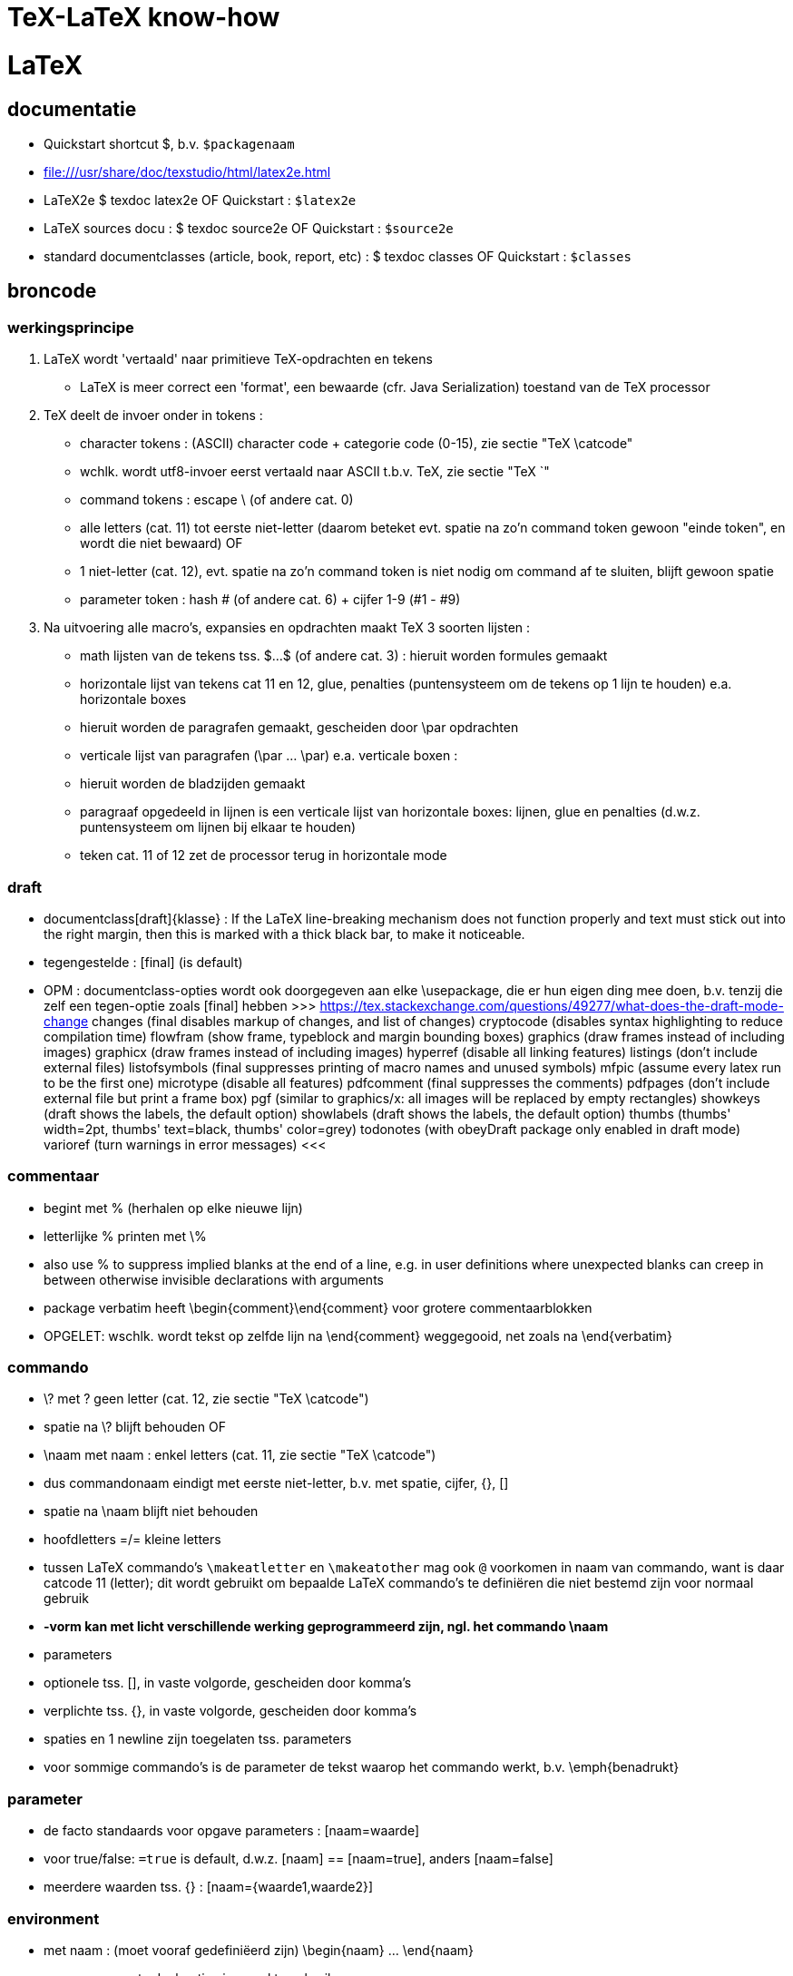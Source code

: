 = TeX-LaTeX know-how =
:description: vergeetachtige weetjes over Tex en LaTex, begonnen als samenvatting van "A guide to LaTeX Document preparation for beginners and advanced users ~ Kopka H, Daly PW (ed.4 2003).pdf"

= LaTeX =
== documentatie ==

- Quickstart shortcut $, b.v. `$packagenaam`

- file:///usr/share/doc/texstudio/html/latex2e.html

- LaTeX2e
	$ texdoc latex2e
	OF
	Quickstart : `$latex2e`

- LaTeX sources docu :
	$ texdoc source2e
	OF
	Quickstart : `$source2e`

- standard documentclasses (article, book, report, etc) :
	$ texdoc classes
	OF
	Quickstart : `$classes`

== broncode ==

=== werkingsprincipe ===

1. LaTeX wordt 'vertaald' naar primitieve TeX-opdrachten en tekens
	- LaTeX is meer correct een 'format', een bewaarde (cfr. Java Serialization) toestand van de TeX processor
2. TeX deelt de invoer onder in tokens :
	- character tokens : (ASCII) character code + categorie code (0-15), zie sectie "TeX \catcode"
		- wchlk. wordt utf8-invoer eerst vertaald naar ASCII t.b.v. TeX, zie sectie "TeX `"
	- command tokens : escape \ (of andere cat. 0) +
		- alle letters (cat. 11) tot eerste niet-letter (daarom beteket evt. spatie na zo'n command token gewoon "einde token", en wordt die niet bewaard)
		OF
		- 1 niet-letter (cat. 12), evt. spatie na zo'n command token is niet nodig om command af te sluiten, blijft gewoon spatie
	- parameter token : hash # (of andere cat. 6) + cijfer 1-9 (#1 - #9)
3. Na uitvoering alle macro's, expansies en opdrachten maakt TeX 3 soorten lijsten :
	- math lijsten van de tekens tss. $...$ (of andere cat. 3) : hieruit worden formules gemaakt
	- horizontale lijst van tekens cat 11 en 12, glue, penalties (puntensysteem om de tekens op 1 lijn te houden) e.a. horizontale boxes
		- hieruit worden de paragrafen gemaakt, gescheiden door \par opdrachten
	- verticale lijst van paragrafen (\par ... \par) e.a. verticale boxen :
		- hieruit worden de bladzijden gemaakt
		- paragraaf opgedeeld in lijnen is een verticale lijst van horizontale boxes: lijnen, glue en penalties (d.w.z. puntensysteem om lijnen bij elkaar te houden)
		- teken cat. 11 of 12 zet de processor terug in horizontale mode

=== draft ===

- documentclass[draft]{klasse} : If the LaTeX line-breaking mechanism does not function properly and text must stick out into the right margin, then this is marked with a thick black bar, to make it noticeable.
	- tegengestelde : [final] (is default)
	- OPM : documentclass-opties wordt ook doorgegeven aan elke \usepackage, die er hun eigen ding mee doen, b.v. tenzij die zelf een tegen-optie zoals [final] hebben
		>>> https://tex.stackexchange.com/questions/49277/what-does-the-draft-mode-change
			changes (final disables markup of changes, and list of changes)
			cryptocode (disables syntax highlighting to reduce compilation time)
			flowfram (show frame, typeblock and margin bounding boxes)
			graphics (draw frames instead of including images)
			graphicx (draw frames instead of including images)
			hyperref (disable all linking features)
			listings (don’t include external files)
			listofsymbols (final suppresses printing of macro names and unused symbols)
			mfpic (assume every latex run to be the first one)
			microtype (disable all features)
			pdfcomment (final suppresses the comments)
			pdfpages (don’t include external file but print a frame box)
			pgf (similar to graphics/x: all images will be replaced by empty rectangles)
			showkeys (draft shows the labels, the default option)
			showlabels (draft shows the labels, the default option)
			thumbs (thumbs' width=2pt, thumbs' text=black, thumbs' color=grey)
			todonotes (with obeyDraft package only enabled in draft mode)
			varioref (turn warnings in error messages)
		<<<

=== commentaar ===

- begint met % (herhalen op elke nieuwe lijn)
	- letterlijke % printen met \%
	- also use % to suppress implied blanks at the end of a line, e.g. in user definitions where unexpected blanks can creep in between otherwise invisible declarations with arguments

- package verbatim heeft \begin{comment}\end{comment} voor grotere commentaarblokken
	- OPGELET: wschlk. wordt tekst op zelfde lijn na \end{comment} weggegooid, net zoals na \end{verbatim}

=== commando ===

- \? met ? geen letter (cat. 12, zie sectie "TeX \catcode")
	- spatie na \? blijft behouden
OF
- \naam met naam : enkel letters (cat. 11, zie sectie "TeX \catcode")
	- dus commandonaam eindigt met eerste niet-letter, b.v. met spatie, cijfer, {}, []
	- spatie na \naam blijft niet behouden
	- hoofdletters =/= kleine letters
	- tussen LaTeX commando's `\makeatletter` en `\makeatother` mag ook `@` voorkomen in naam van commando, want is daar catcode 11 (letter); dit wordt gebruikt om bepaalde LaTeX commando's te definiëren die niet bestemd zijn voor normaal gebruik
	- *-vorm kan met licht verschillende werking geprogrammeerd zijn, ngl. het commando
		\naam*
	- parameters
		- optionele tss. [], in vaste volgorde, gescheiden door komma's
		- verplichte tss. {}, in vaste volgorde, gescheiden door komma's
		- spaties en 1 newline zijn toegelaten tss. parameters
	- voor sommige commando's is de parameter de tekst waarop het commando werkt, b.v.
		\emph{benadrukt}

=== parameter ===

- de facto standaards voor opgave parameters :
		[naam=waarde]
		- voor true/false: `=true` is default, d.w.z.
			[naam] == [naam=true], anders [naam=false]
		- meerdere waarden tss. {} :
			[naam={waarde1,waarde2}]
			
=== environment ===

- met naam : (moet vooraf gedefiniëerd zijn)
	\begin{naam} ... \end{naam}
	- naam van meeste declaraties is zowel te gebruiken
		- als declaratie-commando `\naam`
		- als environment `\begin{naam} ... \end{naam}`

- zonder naam :
	{...}

- declaraties in een environment worden afgezet aan het einde van die environment
	- sommige hebben door hun aard echter globale effecten, zulke worden niet uitgezet, b.v.
		\pagenumbering
		\setcounter

=== numerieke waarde ===

- numerieke waarde in LaTeX is meestal een "length register".
	- zie sectie "lengte-commandos"

- tellers gebruiken :
	- teller maken :
		\newcounter{mijnteller}[andereteller]
			- initiëel 0
			- alleen letters, ZONDER \ want is geen commando
			[andereteller] : mijnteller begint terug van 0 wanneer andereteller incrementeert
	- waarde wijzigen :
		\setcounter{mijnteller}{waarde}
		\addtocounter{mijnteller}{waarde} : verhoogt met waarde
		\stepcounter{mijnteller} : verhoogt met 1
		\refstepcounter{mijnteller} : zoals vorige, maar zichtbaar voor ? 'referencing mechanism'
	- waarde gebruiken in andere numerieke commandos, b.v. om andere teller te wijzigen, of om een lengte ermee te vermenigvuldigen:
		\value{mijnteller}
	- waarde typesetten :
		\themijnteller : print the formatted string related to the counter
			- d.w.z. met evt. bijhorend label (b.v. "Chapter 5")
		\arabic{mijnteller} : print the counter using arabic numbers
			- may therefor be used as a value too
		\roman{mijnteller} : print the counter using lowercase roman notation
		\Roman{mijnteller} : ... uppercase
		\alph{mijnteller} : print the counter as a...z
		\Alph{mijnteller} : print the counter as A...Z
		\fnsymbol{mijnteller} : print the counter as footnote symbols * † ‡ § ¶ ∥ ∗∗ †† ‡‡ spatie ...

- tellers eigen aan LaTeX :
	- For document structure 	
		part
		chapter
		section
		subsection
		subsubsection
		paragraph
		subparagraph
		page 
	- For floats 	
		equation
		figure
		table 
	- For footnotes 
		footnote
		mpfootnote 
	- For the enumerate environment 
		enumi
		enumii
		enumiii
		enumiv

=== lengte-commandos ===

- register toekennen aan een naam :
	\newlength{\naam}
- dat register een waarde geven
	\setlength{\naam}{waarde}
	- {waarde} : aantal en eenheid
		- decimaal `.` of `,` naar keuze
		- cm, mm, in, pt, em (breedte 'M'), ex (hoogte 'x'), ...
	- b.v. \setlength{\naam}{0.5cm}

- rubber lengte :
	\setlength{\naam}{voorkeur plus maxtoename minus maxafname}
		- voorkeur, maxtoename en maxafname : getal + eenheid

=== escape en speciale tekens ===

- `\`  is escape character om 1-teken-commando's `#` `$` `~` `_` `^` `%` `{` en `}` als het teken zelf in te voeren

- standaard alleen ASCII-invoer, andere encoding :
	\usepackage[utf8]{inputenc}

- pdf als uitvoerdoel heeft ook nog encoding-beperkingen :
	\usepackage[T1]{fontenc}
		- voorkomt "OT1 encoding should not be used for French"
		- changes the font encoding in the PDF, ook nodig voor splitsen van woorden met accentletters

=== opdeling in bestanden ===

- herbruikbare of stabiele stukken code of tekst
	\input{bestand}
	- bestand wordt ingelezen als deel van het moederdocument; wordt altijd meegecompileerd
	- tijdelijk niet meecompileren (b.v. een hoofdstuk) door de \input in commentaar te zetten, maar dan wordt het ook niet meegeteld voor bladzijdenummering enz.

- deel (b.v. hoofstuk) van het document :
	\include{bestand}
	- bestand wordt ingelezen als apart deeldocument, begint op nieuw blad
	- tijdelijk enkel bepaalde delen mee compileren :
		\includeonly{bestand1 bestand2 ...}
		- enkel de ``\include``s voor bestand1, bestand2, ... worden gecompileerd, van de andere ``\include``d bestanden wordt enkel de `aux` uit een eerdere compilatie gebruikt om bladzijdenummering en verwijzingen van het hele document juist te houden

==== hoofddocument ====

- TeXstudio bepaalt zelf welk het hoofddocument is dat gecompileerd moet worden; als er meerdere mogelijk zijn (b.v. test met 2 verschillende sets opmaak) neemt hij wschlk. de laatst geladen van de 2
	- TeXstudio voorkeur in \include-bestand zelf zetten met magic comment :
		% !TeX root = testsidenotes
	- TeXstudio voorkeur voor de duur van de sessie instellen, voor alle bestanden :
		Options -> Root Document -> Set Current Document As Explicit Root
		OF
		rechtsklikken op bestand in bestandenlijst, "set as explicit root"

== semantische delen ==
		
=== documentclass ===

- documentatie standard documentclasses (article, book, report, etc) :
	$ texdoc classes
	OF
	Quickstart : `$classes`

- geïnstalleerde classes (hebben extensie .cls) :
	$ find $(kpsewhich --var-value TEXMFDIST) $(kpsewhich --var-value TEXMFLOCAL) -name *.cls |sort -u

- font-sizes gedefiniëerd in LaTeX : 10, 11 en 12pt
	- The default size is 10pt. The ext- classes and the extsizes package provide a few more sizes.
	- sommige packages gebruiken intern zelfs alleen het laatste cijfer (0, 1, 2)
	- andere fontsizes met de [scale=x.xx] optie van het fontpackage, b.v. :
		\usepackage[scale=.95]{merriweather}
		
==== opties ====

- Als de documentatie niet voldoet, kijk in de broncode. Om b.v. alle opties en hun werking te kennen, zoek "\DeclareOption", b.v. :
	\DeclareOption{oneside}{\@twosidefalse \@mparswitchfalse} : dit betekent dat de optie [oneside] de waarde twosidefalse zet, en mparswitchfalse (vermoedelijk margin-paragraaf na elke blz. switchen naar de andere kant)

- Any options given in the \documentclass command that are unknown by the selected document class are passed on to the packages loaded with \usepackage. A warning message is printed only if neither the class nor any of the packages understand one or more of them.

- De Nederlandse Tex Gebruikersgroep (ntg) (zie sectie "NL document classes") documenteert dat als de optie niet in de .cls gedeclareerd staat, dat hun .cls dan een stijlbestand met de naam optie.sty probeert te laden

=== NL document classes ===

- documentatie in "/opt/texlive/2016/texmf-dist/doc/latex/ntgclass" (Nederlandse Tex Gebruikersgroep)

- het cijfer-suffix is een stijl
	- 1 of geen : klassiek zoals latex
	- 2 : (enkel artikel) eigenzinnig
	- 3 : /parindent 0, /parskip niet (zie sectie "aanduiding paragraaf")
	>>>
	 "/opt/texlive/2016/texmf-dist/tex/latex/ntgclass/artikel1.cls"
	 "/opt/texlive/2016/texmf-dist/tex/latex/ntgclass/artikel2.cls"
	 "/opt/texlive/2016/texmf-dist/tex/latex/ntgclass/artikel3.cls"
	 "/opt/texlive/2016/texmf-dist/tex/latex/ntgclass/boek.cls"
	 "/opt/texlive/2016/texmf-dist/tex/latex/ntgclass/boek3.cls"
	 "/opt/texlive/2016/texmf-dist/tex/latex/ntgclass/brief.cls"
	 "/opt/texlive/2016/texmf-dist/tex/latex/ntgclass/rapport1.cls"
	 "/opt/texlive/2016/texmf-dist/tex/latex/ntgclass/rapport3.cls"
	<<<
	- OPM: geen leeg boek beginnen met al 2 opeenvolgende \part; daar moet een \chapter tussen
	- CONFLICT boek met hyperref als \part nodig, zie sectie "package hyperref"

- termen in deze class zijn standaard in 't Engels, zouden met documentclass-optie [dutch] vertaald moeten worden :
	>>>
		\newcommand*\contentsname{Contents}
		\newcommand*\listfigurename{List of Figures}
		\newcommand*\listtablename{List of Tables}
		\newcommand*\bibname{Bibliography}
		\newcommand*\indexname{Index}
		\newcommand*\figurename{Figure}
		\newcommand*\tablename{Table}
		\newcommand*\partname{Part}
		\newcommand*\chaptername{Chapter}
		\newcommand*\appendixname{Appendix}
		\newcommand*\seename{see}
		\newcommand*\andname{and}
	<<<
	- als dat niet zo is, b.v. voor `\and`, zelf expliciet doen, b.v. :
		\renewcommand*{\andname}{en}
	- OPM : documentie artdoc.pdf spreekt nog van documentstijlen e.d. i.p.v. documentclass e.d., recentere info in /opt/texlive/2016/texmf-dist/doc/latex/ntgclass/classdoc.pdf

=== onderverdelingen ===

	level 	opdracht
	0 of -1	\part : niet genummerd
				- anders behandeld dan andere onderverdelingen
				- level -1 als documentclass \chapter (level 0) toelaat, anders level 0
	  0		\chapter : alleen class report of book
	  1		\section
	  2		\subsection
	  3		\subsubsection
	  4		\paragraph
	  5		\subparagraph
	- *-vormen : enkel voor opmaak van titel; onderverdelingen worden niet genummerd, en komen niet in inhoudstafel
		- b.v. inleiding, voorwoord, over de auteur, ...
		- zie sectie "inhoudstafel" om die toch in de inhoudstafel te krijgen
	- argumenten : [toctitle]{title}
		- toctitle : alternatieve (meestal kortere) titel voor inhoudstafel en bovenaan elk blad
			- NIET bij *-vormen
	- nummering onderverdeling bepaalt, voor zover ik kan nagaan, de hoeveelheid dat paragrafen inspringen (als ze inspringen, i.p.v. aangeduid door interlinies)

Andere delen :
	\appendix
		- zet chaptercounter (book en report) of section counter (article) terug op 0 (zie sectie "nummering")
		- veranderd type nummering naar hoofdletters A, B, ...
		- vervangt hoofding "Chapter" door "Appendix"
	\frontmatter (book)
		- inleiding en inhoudstafel
		- blz. Romeins genummerd (impliciet `\pagenumbering{roman}`)
			- OPM : expliciete \pagenumbering{arabic} nummert wel met decimale cijfers, maar frontmatter blijft afz. nummering
		- chapters niet genummerd, maar wel in \tableofcontents
		- is NIET optie [voorwerk] van documentclass boek (zie sectie "NL document classes" : die zet alleen titelpagina of niet
	\mainmatter
		- de tekst
	\backmatter
		- bibliografie, index, colophon
		- chapters niet genummerd

=== inhoudstafel ===

- afdrukken :
	\tableofcontents : drukt alle genummerde onderverdelingen (beter : alle niet-*-onderverdelingen, want ook de standaard niet-genummerde niet-* van \frontmatter) af als opgemaakte lijst
		- wordt altijd gemaakt met het .toc-bestand dat gemaakt werd tijdens de vorige compilatie

- ook :
	\listoffigures : .lof-bestand
	\listoftables : .lot-bestand
		- vermeldingen in deze tabellen komen van de \caption opdrachten

- extra vermeldingen maken in inhoudstafel :
	\addcontentsline{ext}{secname}{entry text}
	OF
	\addtocontents{ext}{entry text}
		- adds text (or formatting commands) directly to the file that generates the table of contents or list of figures or tables
		- {ext} : extension of the file on which information is to be written:
			- toc : table of contents
			- lof : list of figures
			- lot : list of tables
		- {secname} : chapter, section, ..., bepaalt de opmaak
		- {entry text} : kan b.v. ook \newpage-opdracht bevatten
	
==== nummering ====

- elke onderverdeling van een level, tot op level \secnumdepth, wordt genummerd, en terug op 0 gezet bij nieuwe onderverdeling van hoger level. Defaults: 
	\setcounter{secnumdepth}{2} : book  en report
	\setcounter{secnumdepth}{3} : article
- *-vorm : elke onderverdeling (uitg. \part) heeft een *-vorm, waarmee die onderverdeling niet genummerd wordt, en niet in de inhoudstafel komt, b.v.
	\section{Sectie}\subsection*{Subsectie}
	>>>
	3 Sectie
	Subsectie
	<<<
- nummering van volgende onderverdeling v.e. level wijzigen, b.v. :
	\setcounter{subsection}{8} : volgende subsection krijgt nr. 8 + 1 = 9

- zie sectie "package hyperref" om geprinte blz.-nrs (romeins, decimaal, ...) ook te gebruiken in de pdf-lezer (niet in simpele zoals mupdf, zathura, Master Pdf Editor noch (windows) Foxit Reader, Foxit Editor of, wel in Evince, Atril, (windows) Sumatra ...)

=== verwijzingen ===

- \label{labelnaam} definiëert een plaats in de tekst

- \ref{labelnaam} wordt (in b.v. documentclass "artikel1") vervangen door laagste onderverdelingsnr. waar \label{labelnaam} gedfiniëerd is (zie sectie "nummering" \secnumdepth)

- \pageref{labelnaam} wordt (in b.v. documentclass "artikel1") vervangen door blz. waar \label{labelnaam} gedfiniëerd is

- zie sectie "math"
- zie sectie "package hyperref" om snelkoppeling te maken van verwijzingen

=== verbatim ===

- \texttt{tekst} genoeg als het alleen maar om het lettertype gaat, en niet om b.v. gereserveerde LaTeX characters te printen zonder escapes e.d.

- tekst inline tss. "" letterlijk en in teletype-font typesetten, b.v. als hij gereserveerde LaTeX chars bevat :
	\verb"tekst"
		- tekst en de delimiters moeten allemaal op 1 lijn
		- als de tekst zelf een `"` bevat, een willekeurig ander teken als delimiters gebruiken, b.v. :
			\verb+tekst "met" aanhalingstekens+
	\verb*"\opdracht1 \opdracht2"
		- * maakt spaties zichtbaar als ␣

- als environment (met nieuwe lijn voor en na) :
	\begin{verbatim}
		literal-text
	\end{verbatim}

- OPM: zowel \verb als {verbatim} zijn nogal verstorend, en kunnen daardoor niet gebruikt worden binnenin macros; b.v. niet in \parbox{...}, maar wel binnen het equivalente \begin{minipage}...\end{minipage}

- alternatieven :
	package alltt, shortvrb, verbatim, listings

- zie ook sectie "package url" :
	- urls
	- bestandspaden

=== lijsten ===

- alternatief : package enumerate

- alternatief volledig maatwerk met list environment :
	\begin{list}{stnd lbl}{list decl} item list \end{list}
	- evt. voor heel document zelfde type lijst definieren :
		\newenvironment{mijnlijststijl}{\begin{list}{stnd lbl}{list decl} item list \end{list}}

- 3 soorten, kunnen 6 diep genest worden (maar slechts tot 4 diep labels)

- ongenummerde lijst, label voor list items 1ste niveau is zwarte bol
	\begin{itemize}
		\item tekst
		...
	\end{itemize}
	- niveaulabels \labelitemi , \labelitemii , \labelitemiii , \labelitemiv herdefiniëren als b.v. :
		\renewcommand{\labelitemiii}{+}
		- in preamble of in environment
		
- genummerde lijst
	\begin{enumerate}
		\item tekst
		...
	\end{enumerate}
	- niveaulabels \labelenumi , \labelenumii , \labelenumiii , \labelenumiv herdefiniëren als b.v. :
		\renewcommand{\labelenumii}{\Alph{enumi}.\arabic{enumii}}
		- in preamble of in environment
		
- definitie-lijst, label voor list items is de term in vet, geen andere item labels
	\begin{description}
		\item[term] tekst
		...
	\end{description}
		
- expliciete labels als optie, werken niet door in volgende items :
	\item[+]
	\item[2.1:]

- OPM : o.a. de environments center, flushleft, flushright, quote, quotation en verse zijn intern als list environment gedefiniëerd, met 1 vast labelloos item

=== tabellen ===

- eenvoudige tabellen zoals met tabstop van typemachine :
	- \begin{tabbing} ...\end{tabbing}
		- \\ : begin nieuwe lijn
		- \= : stel nieuwe tabstop in op huidige positie (typisch op 1ste lijn)
			- in vervolglijn wijzigt dit de huidige tabstop wanneer we nog niet tot laatste ingestelde tabstop gesprongen zijn met />
			- mag in de tekst staan (b.v. hoofdingen)
			- gebruik horizontale spatiëring (zie sectie "typografie" "spaties") voor precisie
		- \> : spring naar volgende eerder ingestelde tabstop, typisch enkel na 1ste lijn
			- springt ook terug als tekst al voorbij die tabstop is
		- b.v.
			\begin{tabbing}
				kop1\quad\=kop2\qquad\=kop3\hspace{5em}\=kop4\\
				cel1\>cel2\>cel3\>cel4\\
				...
			\end{tabbing}
	- gevorderd gebruik :
		- \kill : i.p.v. \\ aan het einde van die 1ste lijn om ze niet te typesetten (b.v. lijn met enkel spatiebreedtes \hspace*{} en \=)
		- \+ : zet marge alle volgende lijnen 1 tabstop meer naar rechts
		- \- : zet marge alle volgende lijnen 1 tabstop meer naar links
		- \< : zet marge van deze lijn 1 tabstop naar links
		- \pushtabs : verwijder maar onthoud alle ingestelde tabstops van huidige tabbing environment
		- \poptabs : herstel vorige nog niet gepopte pushtabs van huidige tabbing environment
		- \> left text \' right text : zet 'left text' een kleine spatie links van de tabstop gekozen door \>, en 'right text' rechts daarvan
			- \setlength{\tabbingsep}{lengte} om breedte van die kleine spatie in te stellen
		- \` : lijnt rest van de lijn rechts uit (als die rest van de lijn nog \> tabstops heeft, raakt uitlijning in de war)
	- OPM : LaTex doet automatische page breaks in tabbing env., maar geen expliciete :
		>>>
			\newpage and \clearpage are not allowed, \pagebreak is ignored. To force a page break, specify a very large interline spacing at the end of the line where the break should occur (for example, \\[10cm]). This forces automatic page break, and the spacing disappears at the start of the new page.
		<<<
	- OPM : Each line of text is effectively within a { } pair, so that any size or font declarations remain in force only for that one line.
	- geen geneste tabbing environments
	- OPM : no automatic line breaking within the tabbing environment. Each line continues until terminated by a \\ command. The text could extend beyond the right margin of the page.
	- OPM : \hfill, \hrulefill, and \dotfill have no effect inside a tabbing environment, since no stretching takes place here (zelfs niet met \`); WEL in {tabular} en {array}

- volwassen tabellen :
	\begin{tabular}[pos]{cols}
	OF
	\begin{tabular*}{width}[pos]{cols}
	OF (ALLEEN math mode)
	\begin{array}[pos]{cols}
		koltekst-1 & koltekst-2 ...\\
		koltekst-1 & koltekst-2 ...\\
	\end{tabular} (OF {tabular*} OF {array})
	- {tabular*} vereist ergens in {cols} een @{\extracolsep{\fill}} (zie verder)
	- alle 3 maken eig. een minipage, d.w.z. kunnen in een lijn met andere tekst geschikt worden
	- [pos] :  t, b of c (default), vert. uitlijning t.o.v. baseline rest van de lijn
	- {cols} : lijst kolomformaten, met elk minstens een type en optioneel een scheiding
		- type kolom
			- l, r of c : horz. uitlijning binnen kolom
			- p{width} : kolom is een parbox[t]{width}{text}, met vaste breedte en tekstterugloop
		- type voorafgegaan en/of gevolgd door 0 of meer kolom-scheidingen :
			- | : lijn tss. kolommen of aan rand tabel
			- @{text} : vaste tekst, witruimte of wat dan ook, b.v. :
				- @{ euro }|
				- @{\hspace{2em}} : extra witruimte van 2em breed na deze kolom
				- @{\extracolsep{2em}} : extra witruimte voor alle volgende kolommen
					- evt. volgende \extracolsep vervangt deze, is niet cumulatief
				- @{\extracolsep\fill} : witruimte naar behoeven om {tabular*} op gewenste breedte te brengen
		- *{num}{cols} : formaat cols wordt num keer herhaald, b.v. [|l|*{2}{|c|}] zelfde als [|l||c||c|]
	- rijen gescheiden door \\ of \tabularnewline
	- koltekst-n : staat impliciet tss. {}, vormt dus eigen environment
		- gescheiden door '&'
		- speciale koltekst :
			\hline : horz. lijn over breedte tabellen
				- enkel als eerste van een rij
				- evt. meerdere worden met kleine tussenruimte getrokken (niet als er b.v. \cline tussen staat), en vert. lijnen worden daar onderbroken
			\cline{m - n} : horz. lijn van kolom m tot n (inbegrepen)
				- enkel als eerste van een rij
				- meerdere op zelfde kolommen zijn hoogstens samen wat dikker
			\multicolumn{num}{col}{text} : cfr. colspan= van html
				- {num} : text neemt de plaats in van 'num' kolommen in de {cols}-specificatie,
				- {col} : eigen kolomformaat voor deze cel (zie {cols} hierboven)
				- enkel als eerste van een rij of direct na '&'
			\vline : verticale lijn zo hoog als rij
		- OPM : If a p-type column contains \raggedright or \centering, the \\ forces a new line within the column entry and not the end of the whole row. If this occurs in the last column, then \\ cannot be used to terminate the row; instead one must use \tabularnewline to end such a row.
	- tabelstijlen BUITEN de {tabular} e.d. wijzigen met \setlength, globaal of lokaal :
		- \tabcolsep : half the width between columns in {tabular} and {tabular*}
		- \arraycolsep : half the width between columns in {array}
		- \arrayrulewidth : thickness of vert. and horz. lines
		- \doublerulesep : separation between lines of double rule
		- \arraystretch : distance between rows; a multiplying factor (default 1). To set a new value :
			\renewcommand{\arraystretch}{value}

- uitbreidingen op {tabular} e.d. o.a. in package array, dcolumn, tabularx, delarray, longtable

- tabellen zwevend maken (zodat bladschikking ze desnoods op volgende blz. zet)  met {table} environment:
	\begin{table}
		hoofding\\ tabel\\ voettekst
	\end{table}
		- tabel : {tabbing}, {tabular}, ..., eigenlijk om het even wat, komt in evt. index van tabellen
		- {table} komt bovenaan blad, indien mogelijk (geen andere {table}, hoofdstukkop o.i.d. dat voorrang heeft), anders onderaan of bovenaan volgend blad.
		- rest van de tekst wordt onder of boven {table} geschikt in overblijvende ruimte.
	- andere parameters : zie sectie "figuren"
	
=== genummerde benoemde tekstblokken ===

- EERST nieuwe soort tekstblokken definiëren :
	\newtheorem{bloksoort}{bloksoortnaam}[nummeringsniveau]
		- bloksoort : naam voor bloksoort met eigen nummering, wordt niet getypeset
		- bloksoortnaam : getypeset in vet, voor het volgnummer
		- nummeringsniveau : niveau waarbinnen genummerd wordt vanaf 1 (book, chapter, section, ..., zie sectie "onderverdelingen"), default hele document.
		- volledige prefix van blok is "'bloksoortnaam' 'nummer van nummeringsniveau'.'bloknr'"
			- b.v. blok 2 in section 5.3 wordt "Blok 5.3.2"
	OF
	\newtheorem{bloksoort}[nummerAlsSoort]{bloksoortnaam}
		- nummerAlsSoort : gebruik dezelfde nummering als die eerder gedefinieerde bloksoort

- DAN die tekstblokken invoeren
	\begin{bloksoort}[extra title]
	text
	\end{bloksoort}
		[extra title] optioneel, wordt getypeset in vet na bloksoortnaam en nr.

- more powerful theorem tools :
	- zie ook package amsthm
	- zie ook package theorem

== typografie ==

=== microtype ===

- gevorderde technieken om tekst over lijn te schikken, vermindert koppeltekens
	\usepackage[final]{microtype}
		- werkt goed met default opties
		- OPM : optie [final] is op zich niet nodig, maar zonder die werkt microtype niet zolang de documnetclass de optie [draft] heeft (zie sectie "draft")

=== spaties ===

- spaties aan begin van lijn vallen weg
- spaties na command naam vallen weg
	- spatie na \ als in "\ " valt niet weg
	- `{}` na command zetten om spatie te behouden
- 1 newline geldt als spatie
	- dus afgekapte lijn die geen spatie mag worden, beëindigen met % ("TeX comments hide space"), b.v. om leesbare broncode te krijgen
- opeenvolgende spaties in broncode worden samengevoegd tot 1 spatie in uitvoer

- 1 of meer lege lijnen (i.e. 2 of meer opeenvolgende newlines) duiden paragraaf aan
	- `\par` doet hetzelfde

- non-breaking space : houdt woorden voor en na op dezelfde lijn
	`~`
	- worden niet samengevoegd

- bredere spatie na zinnen is standaard, zoals in angelsaksische typografie :
	- in niet-angelsaksische typografie is de bredere spatie niet gebruikelijk. Uitzetten :
		\frenchspacing
		- geldig tot \nonfrenchspacing
	- spatie na een zin-beëindigend leesteken (`.`, `!`, `?`) volgend op een kleine letter, wordt breder uitgevoerd, om zinnen/zinsdelen visueel te scheiden. If a sentence-ending period is immediately followed by a right parenthesis or bracket, or right single or double quote, then the intersentence space follows that parenthesis or quote.
		- Om dit te voorkomen, b.v. na afkortingen, expliciete spatie `\ `  of `~` (non-breaking) opgeven na het leesteken (of aanhalingsteken of sluitend haakje dat erop volgt): die worden niet verbreed, b.v.
		"Goed bevestigen (b.v. met vijzen, nagels enz.)\ aan de muur."
	- `.` na een hoofdletter wordt door LaTeX zelf al als een afkortingspunt herkend, zonder bredere spatie.
		- als zulke `.` toch een zin afsluit, dan laten voorafgaan door het commando `\@`, b.v. :
			"Onze burgemeester was Vilain XIIII\@. Een schurk."

- In math environment, LaTeX ignores the spaces that you use in the source, and instead puts in the spacing according to the normal rules for mathematics texts. Many math mode spacing definitions are expressed in terms of the math unit mu given by 1em = 18mu, where the em is taken from the current math symbols family

- expliciete breedte van spatie :
	- math mode only :
		\; OF \thickspace : Normally 5.0mu plus 5.0mu.
		\: OF \> OF \medspace : Normally 4.0mu plus 2.0mu minus 4.0mu.
		\! : negative thin space. Normally -3mu
	- math mode and text mode.
		\, OF  \thinspace : Normally 3mu
			- smalle spatie, b.v. voor woorden tss. enkel aanhalingsteken in zinnen tss. dubbele aanhalingstekens, om een kleine spatie tss. de enkele en de dubbele te krijgen (zie sectie "aanhalingstekens"). v.b.
				"''\,`woorden' en `letters'\,''"
			- NON breaking (is eig. geen spatie, maar een TeX kerning-opdracht)
		\quad : 18mu = 1em. often used for space surrounding equations or expressions, for instance for the space between two equations inside a displaymath environment
		\qquad : 2 quads = 36mu = 2em
	- spatie op maat :
		\hspace{breedte} : no-op aan begin lijn
		OF
		\hspace*{breedte} : ook aan begin lijn

- uitvulspatie :
	\hspace*{\fill} : zo breed mogelijk, ook aan begin van lijn
	\hspace{\fill} : zo breed mogelijk, maar niet indien aan begin van lijn
	OF (synoniem)
	\hfill
	- voorbeelden :
		"\hspace*{fill}rechts uitgelijnd"
		"links uitgelijnd\hfill{}rechts uitgelijnd"
		"links\hfill{}Midden\hfill{}rechts"

- uitvulpuntjes of onderlijn
	\dotfill
	\hrulefill

- LaTeX laat elke paragrafen behalve de 1ste inspringen; 1ste ook laten inspringen :
	\usepackage{indentfirst}
	
=== interlinies ===

- 1 nieuwe lijn in broncode is spatie, 2 of meer (d.w.z. 1 of meer lege lijnen) beginnen een nieuwe paragraaf
	\par : ook nieuwe paragraaf

- nieuwe lijn beginnen in uitvoer (wordt niet uitgevuld over breedte)
	\newline : gewoon nieuwe lijn
	\\[interlinie] : interlinie is lengtemaat, zet zoveel interlinie voor volgende lijn, die echter niet overdraagt naar volgende blz.
	\\*[interlinie] : houdt lijn, interlinie en volgende lijn op dezelfde blz., desnoods alles op de volgende

- aanbevolen begin van nieuwe lijn, waar ze normaal niet zou voorkomen :
	\linebreak[aanbev] : afgebroken lijn wordt zoals andere uitgevuld in de breedte
	- aanbev : sterkte van de aanbeveling om een nieuwe lijn te beginnen, op schaal van 0 tot 4 (default)
		[0] : lijn afbreken mag hier
		...
		[4] of niets : lijn afbreken moet hier

- liever geen nieuwe lijn hier :
	\nolinebreak[aanbev]
	- aanbev : sterkte van de aanbeveling om geen nieuwe lijn te beginnen, op schaal van 0 tot 4 (default)

- tekst op zelfde lijn houden :
	\mbox{tekst}

- afstand tss. lijnen :
	baselineskip : afh. van fontgrootte, laatste waarde voor paragraaf wordt voor de hele paragraaf gebruikt. Wijzingen, b.v. :
		\setlength{\baselineskip}{15pt}
		- wordt herzet bij elke wijziging fontsize; algemeen te wijzigen met een decimale vermenigvuldigingsfactor :
			\renewcommand{\baselinestretch}{factor}
			- wordt effectief bij volgende wijziging fontsize; hack om direct te activeren b.v.
				\small\normal

- extra witruimte
	- tss. paragrafen of na de huidige lijn
	\vspace{vspace} : vspace of tot nieuw blad
	\vspace*{vspace} : vspace zelfs bij begin nieuw blad, en desnoods op volgend blad laten doorlopen
	- vspace kan ook \fill zijn : neemt zoveel witruimte als mogelijk :
		\vspace{\fill}
		OF
		\vfill

- nieuwe bladzijde uitvoeren (of kolom met documentclass[twocolumn] of \twocolumn)
	- tss. paragrafen of na huidige lijn
	\newpage : zonder verticale uitvulling van regels op blad
	\pagebreak[aanbev] : met verticale uitvulling van regels op blad
	\nopagebreak[aanbev] : liever geen pagebreak hier
		- aanbev : sterkte van de aanbeveling om geen nieuwe lijn te beginnen, op schaal van 0 tot 4 (default)
	\clearpage : zoals \newpage, maar geen nieuwe kolom, desnoods lege rechterkolom, en zet ook alle tabellen, afbeeldingen, figuren die hangende zijn, op nieuwe bladzijde en indien nodig bijkomende bladzijden
	\cleardoublepage : desnoods lege 2de blz. met documentclass[twoside]

- tekstblok op blz. een klein beetje hoger maken om nieuwe blz. te vermijden (enkel voor deze blz.)
	\enlargethispage{size} 
	\enlargethispage*{size} : verkleint evt. ook interlinie een beetje

=== aanduiding paragraaf ===

- bepaald door \parskip (interlinie) en \parindent (inspringen)

- LaTeX standaard is paragrafen, behalve 1ste (UK, US, Nederland), te laten inspringen met waarde van \parindent
	- parindent wordt stamdaard ingesteld tot gelijke hoogte van onderverdelingstitels (dus voorbij de maximale breedte v.d. nummering van die onderverdelingen)
		- expliciet wijzigen met \setlength{\parindent}{lengte-commando}
	- franse, spaanse e.a. tradities laten 1ste paragraaf wel inspringen, behalve misschien als titel erboven gecentered is.
		- zie sectie "package indentfirst"
	- tcolorbox
		- zet in zijn environment \parindent == 0, dus standaard geen inspringen
			- zie sectie "package tcolorbox" voor vb. om dit wel te doen

- expliciet per paragraaf :
	\indent
	\noindent

=== woordsplitsing ===
- zie ook sectie "koppeltekenachtigen"

- \showhyphens{tekst} print tekst in log met koppelteken op elke splitsingsplaats

- In TeX ingebouwd voor het Engels (hyphenation)
	- zie sectie "package babel" voor andere talen :

- minimum lengte van splitsbare lettergreep
	- 1ste woord paragraaf wordt niet gesplitst
	- in babel dutch, english, french : 2 vooraan, 3 achteraan woord
		>>> \providehyphenmins{\CurrentOption}{\tw@\thr@@} <<<
	- in babel german : 2 en 2
	- aan te passen met \lefthyphenmin=99 en \righthyphenmin=99, maar is nog niet gelukt bij mij

- aanbevolen tekstbreedte om rechte kantlijnen te hebben door woordsplitsing, zonder te grote variatie in witruimte : minstens 60-70 tekens (en meer voor talen met lange woorden en lettergrepen, zoals NL en DE); margetekst is meestal niet breed genoeg voor goede én mooie volledige uitlijning; gebruik daar package ragged2e, package microtype en \RaggedRight

- verkeerd of onterecht niet gesplitste woorden :
	- geef in de tekst zelf de gewenste splitsingsplaats met eigen shorthand `"=`
		- zie sectie "koppeltekenachtigen"
	0 geef in de tekst zelf de gewenste splitsingsplaats met `\-`
		- verhindert automatische splitsing elders in het woord
	- lijst met hoe verkeerd of niet gesplitste woorden wel gesplitst mogen worden :
		\babelhyphenation[taal]{woord-split-sing let-ter-gre-pen}
			- enkel Engels : \hyphenation{woord-split-sing let-ter-gre-pen}
		- gescheiden door spatie
		- zonder [taal] : voor alle talen, b.v. eigennamen
		- b.v. in apart bestand :
			\input{woordsplitsingen.tex}
		- NIET voor woorden met een apostroph,
			- zie sectie "afkappingsteken"
			- b.v. \babelhyphenation{... com-man-do's ...} geeft foutboodschap
				- die misleidend pas verschijnt bij \begin{document} : "Not a letter. \begin{document}"
				OF
				- op het aux-bestand : "Not a letter. \select@language{dutch}"
		- werkt NIET voor woorden in de tekst begrensd door onjuist aanhalingsteken : die worden niet herkend als het woord uit de \babelhyphenation-regels
			- zie sectie "aanhalingstekens"

=== koppeltekenachtigen ===

- koppelteken (kort streepje) : woordsplitsing of scheiding van deelwoorden van samenstelling (b.v. father-in-law)
	- automatisch (zacht)
	- expliciet zacht (enkel zichtbaar wanneer gesplitst) : `\-`
	- expliciet hard : `-`

- expliciet hard en zacht koppelteken verhinderen verdere automatische splitsing van woord
	- babelhyphen{soft|hard|nobreak|...} laat andere breaking oportunities in een woord ongemoeid; in sommige babel-talen is dit voorgedefiniëerd, maar niet alle noch hetzelfde, daarom zelf expliciet :
		\usepackage{babel}
			- [vreemdetaal1,vreemdetaal2,...,hoofdtaal] : hier of beter na documentclass
		\useshorthands*{"}
			- definiëert `"` als shorthand marker
			- de * laat de shorthand beginnend met '"' taalwisselingen overleven
		\defineshorthand{"=}{\babelhyphen{soft}}
		\defineshorthand{"-}{\babelhyphen{hard}}
		\defineshorthand{"~}{\babelhyphen{nobreak}} : OPM. LaTex definiëert `~` als non-breaking space
		\defineshorthand{"_}{--\babelhyphen{empty}} : n-dash (zie verder) waarna splitsen mag, zonder extra koppelteken
		- extra splitsingsregels : zie sectie "package babel"

- n-dash – (halflang streepje) : scheidingsteken voor getalreeks
	- NL : "half kastlijntje" tss. spaties
		- gedachtestreepje of aandachtstreepje
		- als pauzeteken of als scheidingsteken voor tussenzin iets sterker dan een komma
		- ter inleiding van een directe rede, in plaats van aanhalingstekens, in tekst met veel dialogen:
			– Huil je? vroeg ze.
			– Nee, hoezo? antwoordde hij.
	- Ubuntu : "Compose"--. (niet de - van num. toetsenbord)
	- expliciet : `--`
		- OPM: schrijf n-dash tss. woorden met eigen shorthand `"_` (--\babelhyphen{empty}) , want `--` verhindert normale splitsingen in een woord

- m-dash — : leesteken
	- NL : "(heel) kastlijntje"
	- Ubuntu : "Compose"--- (niet de - van num. toetsenbord)
	- expliciet : `---`

- min-teken : in formules
	- expliciet : `$-$`

- veel uitvulling tussen woorden toelaten, voor minder woordsplitsingen :
	\begin{sloppypar} text \end{sloppypar}
	OF
	\sloppy : in een environment of in document preamble
		- tijdelijk ongedaan maken (en terug woorden splitsen om zo weinig mogelijk uit te vullen) :
			\fussy

=== afkappingsteken ===

- het accentteken `'` wordt door o.a. LaTeX vertaald naar de echte apostroph `’` (Linux : [Compose] ' >)
	- als afkappingsteken
	- als enkel aanhalingsteken
	- OPM. : `\'` is een 1-letter commando voor accent aigue, b.v. \'e geeft é, zie sectie "typografie" "accenten"

- woordsplitsing rekent afkappingsteken niet (' noch ’) als deel van het woord. Samen met de regel dat lettergrepen van 1 of 2 letters niet afgesplitst worden, zorgt dat ervoor dat b.v. "commando's" niet gesplitst wordt als "comman-do's"
	- gemakkelijkste oplossing: expliciet de mogelijke splitsingsplaats met `\-` aangeven in de tekst, b.v.
		comman\-do's
	- HACK : \lccode`\'=39 (zie sectie "TeX \message" voor andere vormen)
		- OPM : In dutch nog geen problemen kunnen vinden, maar niet-0 lccode van `'` instellen kan problemen geven bij gebruik van `'` als aanhalingsteken
			- in Engels met niet-0 lccode voor `'` : `masters''` kan dan gesplitst worden als `mas-ter-s''`
			- in Duits met niet-0 lccode voor `/` : `und/oder` als `un-d/o-der`
		- OPM : nog geen manier gevonden om dit probleem te omzeilen door de apostrof `’` te gebruiken i.p.v. het accent `'`, want apostrof is geen ASCII, kan dus niet in TeX ingegeven worden, en \lccode is een TeX opdracht
		- geeft `'` een niet-nul lowercase waarde (zie sectie "TeX \lccode"); het woordsplitsingsalgoritme zet blijkbaar (en zoals te verwachten) de tekst om naar lowercase vooraleer de splitsingsregels toe te passen. Aangezien niet-letters lccode == 0 hebben, bepalen die de woordgrenzen. Door `'` ook een niet-nul waarde te geven, wordt het afkappingsteken gewoon als deel van het woord gezien en mee gesplitst. Met deze hack kan het afkappingsteken (eig. alleen de `'`, niet ')zelfs
		- hiermee kan de `'` ook gebruikt worden in eigen splitsingsregels \babelhyphenation
		>>> https://tex.stackexchange.com/questions/164084/listings-and-babel-with-some-languages-are-breaking-hyphenation
			As far as hyphenation is concerned, TeX considers a word as a sequence of characters of category code 11 or 12 having nonzero \lccode. So a zero \lccode stops hyphenation. On the other hand, if / is assigned code 47 [of in dit geval, ' code 39], it is considered and hyphenation patterns can be found. Since
		<<<
		- zie ook https://tex.stackexchange.com/questions/165020/hyphenation-of-words-containing-apostrophes
			>>>
			... characters with a non zero \lccode are those that TeX considers as forming words, when hyphenation is tried.
			<<<

=== aanhalingstekens ===

- `"` is een teken voor typmachines, wordt niet gebruikt in boekdruk
	- wordt in vele babel-talen (zie sectie "package babel") gedefiniëeerd als 'actief' (commando-) teken, voor 'shorthands', zijnde extra 1-letter-opdrachten naast de gebruikelijke `\x` 1-letter-0opdrachten

- het gebruik van aanhalingstekens is afhankelijk van het taalgebied
	>>> https://en.wikibooks.org/wiki/LaTeX/Text_Formatting#Quote-marks
	For left bottom quote and European quoting style you need to use T1 font encoding enabled by:
		\usepackage[T1]{fontenc}
	<<<

- in het Nederlands gebruikt men hangende omgekeerde komma's, onder om te openen, boven om te sluiten
	- opgelet: babel doet woordsplitsingen van woorden die grenzen aan aanhalingstekens alleen goed als het die van het taalgebied zijn
	- enkel voor aanduiding bijzonder woord en voor aanhaling in aanhaling
		`woord'
	- dubbel voor aanhalingen
		\usepackage[dutch]{babel}
			- definieert de shortcut `"` voor vanalles, maakt o.a. van de enkele aanhalingstekens "`..."' (bovenaan) Nederlandse dubbele aanhalingstekens ,,tekst'' :
				"`Aangehaalde tekst"'
		- NIET ,,tekst'' zoals in sommige LaTeX-handleidingen staat: zet gewoon dubbele komma
			- dit blijkt toch wel te werken met mijn /deftalen-macros \zeinl, \zeifr, ... (zie geschiedenis Bosmansen), wschlk. omdat die de tekst in \foreignlanguage{}-argument zetten
	- smalle spatie tss. enkele en dubbele aanhalingstekens :
		\,
		- zie sectie "spaties"
	- zie "Righting English That's Gone Dutch (Joy Burrough-Boenisch)" https://books.google.be/books?id=fs472dICNgMC&pg=PA41&redir_esc=y#v=onepage&q&f=false

=== superscript voor rangtelwoorden (1ste, 2de, ...) ===

- babel doet dit niet, zelf doen

- in FR wel, in NL en EN niet, in DE gewoon een . (1. 2.)

=== voetnootnummering en leesteken ===

- zet zijnoot/voetnoot altijd na leestekens (zeker na .)

=== accenten ===

- 1-lettercommando's om een accent op de volgende letter te zetten:
	- wordt als apart teken getypeset, kan daardoor op elke letter, b.v. medeklinker met accent, of m-cedille
	- in tabbing env. hebben \=, \‘, en \’ een andere betekenis, en moeten ze voorafgegaan worden door een a (voor accent) : \a=, \a‘,  \a’
	- \' : aigue
	- \` : grave
	- \" : trema
	- \^ : circonflex
	- \~ : tilde
	- \= : streepje
	- \. : puntje boven
	- \c : cedille
		- na de accentcommando's die zelf een letter zijn, moet de geaccentueerde letter tss. {}, b.v. '\c{c}' : c-cedille
	- \H : dubbele aigue
	- \u : boogje boven
	- \v : omgekeerde circonflex
	- \t{ab} : verbindend boogje boven de leters a en b
	- \d : puntje onder (dot)
	- \b : streepje onder (=/= underscore)
	- \r : rondje ° boven
	- in principe (lijkt bij mij vanzelf te gebeuren) moet de punt van een geaccentueerde i of j verwijderd worden door de vorm \i en \j te gebruiken
		- OPM: \i en \j zijn commando's, eten dus spaties erna op, tenzij het commando gevolgd wordt door {}

- met UTF-8 kunnen de gebruikelijke letters met accent gewoon als tekst ingevoerd worden
	
=== ligatuur ===

- ff, fi, ffl, ffi : zonder ligatuur uitvoeren door `\/` met ertussen

- met babel dutch :
	- "y : ij
	- "Y : IJ

=== nadruk ===

- normale typografische nadruk wordt gelegd door italics te gebruiken :
	\em tekst\em
	OF
	{\em tekst}
	OF
	\emph{tekst}
		- \emph doet "italic correction" : beetje extra ruimte na italic en voor rechtop
	- \em en \emph zijn toggles: nadruk binnen nadruk is terug rechtop, etc., daarom is dit NIET hetzelfde als \textit of \itshape

=== relatieve tekstgrootte ===

- in volgorde :
	\tiny        	: smallest
	\scriptsize  	: very small
	\footnotesize	: smaller
	\small       	: small
	\normalsize  	: normal
	\large       	: large
	\Large 			: larger
	\LARGE 			: even larger
	\huge  			: still larger
	\Huge  			: larges

== fontkeuze ==

- good math fonts are in short supply, so choices are limited if you want matching math typesetting
	- font activated for text processing does not influence math mode : special symbol fonts are used for this. b.v. formula in bold :
		\boldmath tekst\unboldmath
			- both declarations must be made outside of math mode
	- under NFSS : (\unboldmath and \boldmath are defined in terms of this command)
		\mathversion{versionname} , met versionname == [normal|bold] 
	- mathematical alphabet commands wihin math mode :
		\mathrm{tekst}
		\mathcal{tekst}
		\mathnormal{tekst}
		\mathbf{tekst}
		\mathsf{tekst}
		\mathit{tekst}
		\mathtt{tekst}
	- New math font alphabets may be defined by the user, e.g. define a slanted math font \mathsl :
		\DeclareMathAlphabet{\mathsl}{OT1}{cmr}{m}{sl}

- zie http://www.tug.dk/FontCatalogue/
- zie http://www.cs.put.poznan.pl/csobaniec/software/latex/fonts.html

- zie "A guide to LaTeX Document preparation for beginners and advanced users ~ Kopka H, Daly PW (ed.4 2003).pdf" Appendix A : New Font Selection Scheme (NFSS). Elke fontnaam kan volgende variaties hebben, die onafhankelijk ingesteld worden, geactiveerd door de volgende \selectfont opdracht, en bewaard over \selectfont opdrachten heen :
	- vorm :
		\upshape : gewoon
		\scshape : small caps
		\itshape : italic
		\slshape : hellend (=/= italic, maar voor sommige fonts wel)
			>>>
			Slanted type is essentially the same as roman, but the letters are slightly skewed, while the letters in italic type are drawn in a different style.
			<<<
		- algemeen :
			\fontshape{form} :form = n, it, sl, sc
		- OPM : b.v. `\itshape` is gedefiniëerd als `\fontshape{\itdefault}\selectfont`, met `\itdefault` == `it`, dus door `\itdefault` te herdefiniëren is `\itshape` dat ook
	- familie (variatie) :
		\rmfamily : roman
		\sffamily : sans serif
		\ttfamily : typewriter (teletype)
		- algemeen :
			\fontfamily{fam} : fam = rm, sf, tt
		- NIET gelijk aan de font naam, b.v. "Times Roman" zou in principe een sffamily kunnen hebben
	- series (gewicht) :
		\mdseries : middeldik
		\bfseries : vet
		- algemeen :
			\fontseries{weight_width} : b.v. weight_width = ebsc (extrabold_semicondensed), lx (light_expanded), ...
	- grootte :
		- zie sectie "documentclass", opties [10pt] (default), [11pt], [12pt]
		\fontsize{size}{linespacing} : linespacing = \baselineskip
		- zie sectie "relatieve tekstgrootte"
	- encoding : vooral in fontpackages zelf gebruikt
		\fontencoding{encode} 
	\normalfont zet alles behalve grootte terug gewoon
		- hangt af van \encodingdefault \shapedefault \familydefault \seriesdefault
	- fontkeuze met parameters ingesteld zoals hierboven :
		\selectfont
	- alles ineens instellen :
		\usefont{code}{family}{series}{shape}
	- deze \fontxxx{yyy} opdrachten hebben ook direct actieve varianten `\textyyy{tekst}` met de tekst als parameter, b.v. :
		Family:
			\textrm{tekst}
			\textsf{tekst}
			\texttt{tekst}
		Series:
			\textmd{tekst}
			\textbf{tekst}
		Shape:
			\textup{tekst}
			\textit{tekst}
			\textsl{tekst}
			\textsc{tekst}
		Other:
			\textnormal{tekst}
		en niet te vergeten :
			\emph{tekst} : default italic, kan anders gedefiniëerd worden

- zelf opdrachtnaam toekennen aan font :
	\newfont{\fnt}{name scaled factor}
	OF
	\newfont{\fnt}{name at size}
		- fnt : de gekozen opdrachtnaam
		- name : de originele fontnaam
		- factor : aantal 1000-sten t.o.v. default grootte
		- size : bepaal factor zo dat resultaat 'size' groot is
	OF
	\DeclareFixedFont{\sss}{encoding}{familie}{weight}{shape}{size}

- al geprobeerd :
	\usepackage{Alegreya}
		- stijlvol, wel redelijk 'condensed'
	\usepackage{accanthis}
		- modern, goed leesbaar, mooie italic
	\usepackage{baskervald}
		- kleine letters maar half zo klein als hoofdletters
	\usepackage{bera}
		- mooi en leesbaar, maar serif heeft enkel gesimuleerde italic
	\usepackage[scaled=0.85]{beramono}
		- mono-font dat tufte gebruikt, geschaald naar zelfde grootte als mathpazo
	\usepackage{CormorantGaramond}
		- veel te hoge uitschieters naar boven, maar b.v. t nauwelijks
	\usepackage[scale=1.1]{caladea}
		- ERG MOOI ziet er als een 100-jaar oud boek uit, degelijk, mag wat groter; heeft geen slanted (gebruikt daar italic voor)
	\usepackage{cmbright}
		- sansserif, goede schermleesbaarheid
	\usepackage{dejavu}
	\usepackage[widespace]{fourier}
		- mooi, lijnen wel dicht bij elkaar
		- widespace: gewone blanco's zijn veel te smal
	\usepackage{droid}
		- schone volle letters, goed leesbaar
	\usepackage{gandhi}
		- italic geen vloeiende lijnen
	\usepackage{gentium}
		- mooi maar dicht opeen
	\usepackage[scaled=0.90]{helvet}
		- sansserif-font dat tufte gebruikt, geschaald naar zelfde grootte (lijkt mij groter) als mathpazo
	\usepackage[oldstylenums,light]{kpfonts}
		- erg volledige familie (qua stijlen) light: display not very good, but print is fine 
	\usepackage{libertine}
		- vollere letters, wel dicht op een, waardoor zijnootnummers te dicht bij hoge letters (net zoals bij default font)
*	\usepackage{librebaskerville}
		- ZEER mooi en leesbaar
	\usepackage{librecaslon}
		- italic is zo schuin dat het slecht leesbaar wordt
	\usepackage{LobsterTwo}
		- erg mooi en goed leesbaar script font met goed bijpassende italic en bold
		- vette letters (!inktgebruik, vgl. [light]{kpfonts})
		- geen sansserif, dus zelf een bijpassende vinden
	\usepackage[sc]{mathpazo}
		- Adobe Palatino, serif-font dat tufte gebruikt
*	\usepackage[scale=.95]{merriweather}
		- lekker grote letters ('large x'), bedoeld om op scherm te lezen
		- goede eenheid met italic en sans (mits scale, alleen voor sans)
		- zie https://github.com/EbenSorkin/Merriweather
		- To use, add to the preamble :
			\usepackage{merriweather}
			- activatea Merriweather as the main (serifed) text font and MerriweatherSans as the sans font.
			- Options light, rmlight, sflight, black, rmblack, and sfblack choose the light or heavy weights instead of the regular and bold weights, respectively, for both or single families.
			- Options scaled=<number> or scale=<number> may be used to scale the MerriweatherSans fonts; the serifed variants are not affected.
		- To activate Merriweather without MerriweatherSans :
			\usepackage[rm]{merriweather}
		- to activate MerriweatherSans without Merriweather :
			\usepackage[sf]{merriweather} 
		- To use MerriweatherSans as the main text font :
			\usepackage[sfdefault]{merriweather}
			- This re-defines \familydefault, not \rmdefault. 
	\usepackage[default]{opensans}
		- ziet er nogal druk en springerig uit
	\usepackage{paratype}
		- druk omdat letters bijna volledige lijnhoogte bezetten

- volgende te testen fonts n*

== bladspiegel ==

=== marges ===

- om een kijk te krijgen op de bladspiegel:
	\usepackage{layout}
	\layout : voegt blz. in met grafische voorstelling van layout en waarden van de relevante veranderlijken

- kunt alles instellen door relevante LaTeX-veranderlijken een waarde te geven :
	\setlength{\textwidth}{13cm}
	\setlength{\textheight}{20.5cm}

- zie sectie "package geometry"

- LaTeX standard \oddsidemargin en \topmargin worden gerekend van een punt op 1 inch (2,54 cm) van top en links; margin van package geometry vanaf 0 cm

=== uitlijning ===

- de LaTeX opdrachten en environments voor uitlijning zijn gebrekkig voor doorlopende tekst, omdat zij minder woordsplitsing veroorzaken dan volledige links-rechts-uitlijning, waardoor de kantlijnen (veel) te gerafeld zijn, doch al iets minder met package microtype. Oplossing :
	\usepackage[newcommands]{ragged2e}
		- [newcommands] : herdefiniëert de LaTeX opdrachten en environments zodat ze die van ragged2e gebruiken; default [originalcommands]
		- [document] : complete document ragged-right by executing a \RaggedRight at \begin{document} and the raggedrightboxes and the footnotes options
		- [raggedrightboxes] : \parboxes, minipages, \marginpars and p-columns of tabulars and arrays are automatically set using \RaggedRight.
		-  [footnotes] : sets all footnotes ragged-right by loading the footmisc package with the ragged option.
		- beperkt nuttig voor documentclass tufte-book : "option clash for package ragged2e" met o.a. de package-opties [newcommands], [document] en [footnotes]
	- opdrachten en environments :
		\Centering OF \begin{Center}
		\RaggedLeft OF \begin{FlushRight}
		\RaggedRight OF \begin{FlushLeft}
		\justifying OF \begin{justify} : switches back to justified text after ragged text has been switched on
		- OPM : de standaard LaTeX commando's zijn dezelfde als deze, maar zonder hoofdletters

- LaTeX (ZONDER \usepackage[newcommands]{ragged2e}) :
	\begin{flushleft}, begin{center}, begin{flushright}
	OF
	\raggedright, \centering, \raggedleft
		- create a paragraph consisting of lines that are flush to the left-hand margin (centered, right-hand margin) and ragged right (...)
		- enkel als environment beginnen ze nieuwe paragraaf
		- environment-namen lijken ook als opdracht te werken (omgekeerde is altijd zo)
		- als opdracht kunnen ze gebruikt worden in andere environmnet zoals quote of in parbox: "it only changes how LaTeX formats paragraph units. To affect a paragraph unit’s format, the scope of the declaration must contain the blank line \\ or an \end command that ends the paragraph unit."
	\centerline{text} : a single centered line

- 2-zijdig inspringen :
	\begin{quote}
		- alineas aangeduid door extra interlinie
	\begin{quotation}
		- alineas aangeduid door inspringen
	\begin{verse}
		- beter voor gedichten
		- alineas aangeduid door extra interlinie, te lange lijnen zo ver mogelijk justified, overschot inspringend op volgende lijn
	- gescheiden van boven- en onderliggende tekst door extra interlinie
	- kunnen 6 niveau's genest worden
	- OPM : zijn intern gedefiniëerd als list environment (zie sectie "lijsten") met vast 1 item, zonder label

- de juiste gewichten voor uitlijning kunnen ingesteld worden met de parameters (en \setlength) :
	\CenteringLeftskip, \CenteringRightskip, \CenteringParfillskip, \CenteringParindent
	\RaggedLeftLeftskip, \RaggedLeftRightskip,\RaggedLeftParfillskip, \RaggedLeftParindent
	\RaggedRightLeftskip, \RaggedRightRightskip, \RaggedRightParfillskip, \RaggedRightParindent
	\JustifyingParfillskip, \JustifyingParindent

=== LR box ===

- left-right boxes, inhoud wordt horizontaal geschikt zoals letters
	- nesten mag (vooral nuttig bij kaders)
	- zonder kader
		\mbox{text}
		OF
		\makebox[width][pos]{text}
		OF
		\raisebox{lift}[height][depth]{text}
	- met kader
		\fbox{text}
		OF
		\framebox[width][pos]{text}
		- geen raisebox met kader, maar nesten in raisebox of omgekeerd mag
		- {picture} environment heeft eigen macro \framebox, niet te verwarren
		- \fboxrule determines the thickness of the frame lines
		- \fboxsep sets the amount of spacing between the frame and enclosed text
			- wijzigen met \setlength (zie sectie "lengte-commandos")
	- natuurlijke breedte en hoogte van de box bepaald door text
	- [width] : expliciete breedte (length-opdracht); over andere tekst gedrukt als er niet genoeg plaats is
	- [pos] :
		c : center (default)
		l : left justify
		r : right justify
		s : stretch it to fill up the full width.
	- lift : verticale afwijking van baseline, mag negatief zijn (length-opdracht); over andere tekst gedrukt als er niet genoeg plaats is
	- [height] en [depth] : simuleert box van die hoogte, voor wat betreft schikking van de tekst erbuiten (length-opdracht)
	- length-opdrachten kunnen berekend worden uit eigen natuurlijke afmetingen van de box
		\width : natuurlijke breedte van text
		\height : natuurlijke hoogte boven baseline van text
		\depth : natuurlijke hoogte onder baseline van text
		\totalheight : \height + \depth
		- b.v. [6\height] : zo breed als 6 keer de hoogte
		- echte berekeningen, zie sectie "handige packages" "rekenen"
			- package calc : arith­metic on the ar­gu­ments of com­mands \set­counter, \ad­dto­counter, \setlength, and \ad­dtolength
			- packages calculator and calculus : mapt berekeningsopdrachten naar variabele, zie sectie "package calculator en calculus"
			- package fp : commando \FPeval
			- package tikz : commando \tikzmath

- box voor hergebruik :
	- naam reserveren :
		\newsavebox{\myboxname}
	- tekst en evt. expliciete breedte en schikking opgeven :
		\sbox{\myboxname}{text}
		OF
		\savebox{\myboxname}[width][pos]{text}
		OF
		\begin{lrbox}{\myboxname}
			text
		\end{lrbox}
	- gebruiken zonder kader :
		\usebox{\myboxname}
	- gebruiken met kader :
		\fbox{\usebox{\myboxname}}

=== paragraph box ===

- inhoud wordt verticaal geschikt als lijnen
	\parbox[pos][height][inner pos]{width}{text}
	OF
	\begin{minipage}[pos][height][inner pos]{width}
		text
	\end{minipage}
	- [pos] : (alleen effect als de box niet alleen in een lijn staat)
		c : (default) center vertically on the baseline of the external line of text.
		b : align the bottom edge of the box with the current baseline,
		t : align the top line of text with the current baseline.
	- [height] L expliciete hoogte van de box; over andere tekst gedrukt als er niet genoeg plaats is
		- kan berekend worden met eigen natuurlijke afmetingen \height, \width ... van de box (zie sectie "LR box")
	- [inner pos] : schikking text over [height]
		t : push the text to the top of the box,
		b : shove it to the bottom,
		c : center it vertically,
		s : stretch it to fill up the whole box (rubber lengths should be present where the vertical stretching is to take place.)

- verschillen tussen \parbox en {minipage}
	- \verb en \begin{verbatim} niet in \parbox
	- \footnote in \parbox krijgt wel nummer in de tekst, maar voetnoot zelf verdwijnt
		- omweg met via \footnotemark en \footnotetext
	- \footnote in {minipage} wordt onder in de minipage zelf getoond
	- {minipage} heeft robuustere bladschikking
		- the values of \textwidth and \columnwidth are untouched in \parbox, but are changed to the width parameter of a {minipage}
			- kan vloed hebben in lijn met andere tekst en \parbox met centering, flushleft, flushright, ...
	- geneste 'paragraph making environments' in {minipage} beginnen terug van niveau 0 (\@listdepth), in \parbox niet (max. niveau van nesten is standaard 6), b.v. quote, quotation, verse, itemize, enumerate, description, list, trivlist, theorem e.a.

- nesten mag, ook in LR box (b.v. \fbox)

- alternatieven :
	- package fancybox
		- o.a. \shadowbox{text}, \doublebox{text}, \ovalbox{text}, \Ovalbox{text} 
	- package tcolorbox
	
=== rule boxes ===

\rule[lift]{width}{height}
	- (zwart) gevulde rechthoek
		- horz. of vert. lijnen
		- onzichtbare rule box (breedte of hoogte 0) geschikt als stut voor bladschikking

=== voet- en zijnoten ===

\footnote{footnote text}
	- \footnote command must immediately follow the word that is to receive the note, without any intervening blanks or spacing. A footnote at the end of a sentence can be given after the period
	- footnote text printed in smaller typeface at bottom of page, with 1st line indented and preceded by same footnote marker as is inserted in main text
	- footnote(s) separated from page text by short horizontal line
	- \footnote command in minipage printed beneath the minipage, not at the bottom of the actual page
		- The footnote comes after the next \end{minipage} : watch out for nested minipages
		- minipage footnotes use counter mpfootnote
		- marker is a raised lower-case letter
		- ook voor tabular env. in minipage
	- \footnote command only in normal paragraph mode, not within math or LR modes (i.e. not in LR box, parbox, tabular env. behalve tabular in minipage)
		- use \footnotemark or \footnotemark[num], to set footnotemark with 'num' or incremented counter, and after end of forbidden mode use \footnotetext{footnote text} or \footnotetext[num]{footnote text} with same 'num'
			- \footnotetext{footnote text} gebruikt huidige counter, zonder ophogen; als er zo 2 of meer zijn, eerst teller verlagen, en bij elke footnotext ophogen :
				- \addtocounter{footnote}{dif} : met dif negatief voor 1ste, dif = 1 voor elke volgende
				- \stepcounter{footnote} : adds 1 to the given counter
	- footnote numbering is incremented throughout document for the article class, reset to 1 for each new chapter in report and book classes.
		- \setcounter{footnote}{0}: changes internal footnote counter, that has the name 'footnote'
		- \footnote[num]{footnote text} : eigen nummering of afwijkend nr 'num', normale counter wordt niet opgehoogd
	- standard footnote marker is a small, raised number
		- \renewcommand{\thefootnote}{\number_style{footnote}} met number_style een van counter print commands (hfdstk 4.3.5) : \arabic, \roman, \Roman, \alph, \Alph and (only for footnotes) \fnsymbol (prints counter 1–9 as one of * † ‡ § ¶ k ** †† ‡‡, up to the user to see that the footnote counter is reset to 0 after ‡‡)

\marginpar{note_text}
	- prints note_text in margin beginning at level of  line where command is given
		- note at page bottom may extend below last line of regular text
	- margin note is normally enclosed in a (narrow) parbox, causes difficulties with line breaking
		- manual line breaks with \\ command
		- wide margins
		- just use marginal notes to mark text with a single symbol, e.g. $\Longleftarrow$, or vertical bar like \marginpar{\rule[-17.5mm]{1mm}{20mm}}
	- marginal notes default in right-hand margin, maar
		- \documentclass[twoside] : in outer margin
		- \documentclass[twocolumn] : in outside margins, i.e. left for left column, right for right column
		- \marginpar[left text]{right text} : variant om b.v. aangepast symbool of uitlijning te gebruiken ngl. de note links of rechts komt
		- \reversemarginpar : switch positioning of marginal notes (no effect with twocolumn option)
		- \normalmarginpar restores normal positioning of marginal notes

- style parameters for footnotes and marginal notes
	\footnotesep : vertical spacing between two footnotes; change with \setlength
	\footnoterule is the command that draws the horizontal line above the block of footnotes. It should not add any net vertical spacing. To change, e.g.
		\renewcommand{\footnoterule}{\rule{wth}{hght}\vspace{-hght}}
			- 0cm for hght produces an invisible line
			- \vspace{-hght} : om geen vertical spacing toe te voegen
	\marginparwidth : determines the width of margin box; change with \setlength
	\marginparsep : separation width between margin box and main text; change with \setlength
	\marginparpush : smallest vertical distance between two marginal notes; change with \setlength

== math ==

=== math environments ===

- genummerd formuleblok
	\begin{equation}formula text\end{equation}
	- horz. gecentreerd
		- \documentclass[fleqn] : formuleblokken links uitgelijnd
			- \setlength{\mathindent}{indent} : indentatie voor formuleblokken (a length specification)
	- volgnr. rechts uitgelijnd
		- \documentclass[leqno] : volgnr. links uitgelijnd
	- om elders met het equationnr. te verwijzen naar een vergelijking :
		- in de \begin{equation} : \label{naam}
		- verwijzing zelf : \ref{naam}
		- zie sectie "verwijzingen"
	- in documentclass book en report : nummering per hoofdstuk, met hoofdstuknr. als prefix
	- in documentclass article : nummering loopt door over heel artikel

- ongenummerd formuleblok
	\begin{displaymath}formula text\end{displaymath}
	OF (korter)
	\[...\]
	OF (TeX opdracht)
	$$...$$

- groep genummerde formules
	\begin{eqnarray}formula text\end{eqnarray} :
	OF (ongenummerd)
	\begin{eqnarray*}formula text\end{eqnarray*}
	- lijnen gescheiden door \\
		\nonumber\\ : niet-genummerde lijn
	- tabelsgewijs uitgelijnd op 1 of 2 '&'-tekens in de lijnen, d.w.z.
		"left formula & mid formula & right formula \\"
	  the left formulas appear right justified in a left column, the right formulas left justified in a right column, and the mid formulas centered in between.
		- Witruimte tss. die kolommen regelen:
			\arraycolsep : half the width between columns in {array}
	\lefteqn{eqn} : print eqn in display math style, but pretends that it has zero width. It is typicaly used within an {eqnarray} env. for displaying long equations that require multiple lines:  met \lefteqn (width=0) op 1ste lijn en lege '& &' op de volgende, hebben linker- en middenkolom alleen intercolumn spacing, waardoor de rechterkolom mooi uitgelijnd wordt op de som van die 2 intercolumn spacings. Meer/minder inspringen met \hspace{±depth} tss \lefteqn{…} en \\
		\begin{eqnarray}
			\lefteqn{links uitgelijnd in linker kolom}\\
			& & links uitgelijnd in rechter kolom \\
			& & ook  links uitgelijnd in rechter kolom
		\end{eqnarray}
		>>> vb.
			a + b =
				c + d +
				e + f;
		<<<
	- zie ook package eqnarray, definieert env. equationarray voor moeilijkere layouts

- inline formules
	\begin{math}formula text\end{math} 
	OF (korter)
	\(formula text\)
	OF (TeX opdracht)
	$formula text$
	- compactere weergave van sommige symbolen
		\displaystyle : niet-compacte weergave
	- kan in \fbox, zelfs met \displaystyle, maar {displaymath}, {equation} en {eqnarray} niet

- kunnen ook in \parbox of \minipage, om formules en tekst als vboxen naast elkaar te schikken
	- evt. in vbox kleinere \mathindent opgeven met \setlength
	- b.v. om 1 vergelijkingsnummer aan set formules te geven :
	>>>
		\parbox{10cm}{\begin{eqnarray*} ... \end{eqnarray*}} \hfill
		\parbox{1cm}{\begin{eqnarray}\end{eqnarray}}
		
		actual equations in unnumbered {eqnarray*} in a vbox, followed by an empty {eqnarray} in a vbox of 1cm wide that generates the equation number. Both boxes are vertically aligned along their center lines.
	<<<
	- zie ook \boxed (package amsmath) (OPM : verwijdert \\ newline)

=== math fontsize ===

- In math mode there are four font sizes that may be chosen, their actual sizes being relative to the basic font size of the document class:
	\displaystyle
		- default voor displayed formulas
	\textstyle
		- default voor text formulas, {array}, en 1ste niveau \frac, \atop en \choose in \displaystyle
	\scriptstyle
		- default voor first sub-, superscript, en 1ste niveau \frac, \atop en \choose in \textstyle
		- OPM : daarenboven wordt superscript in b.v. noemer van \frac iets lager geprint dan in teller
	\scriptscriptstyle
		- default voor later sub-, superscripts; kleiner maakt LaTeX het niet uit zichzelf
	
- om vlot zelf grootte te kunnen kiezen, b.v.
	\newcommand{\DS}{\displaystyle}\newcommand{\TS}{\textstyle} ...
	
=== math fontstijl ===

- in math mode worden
	- spaties niet geprint
		\, small space		= 3/18 of a quad
		\: medium space		= 4/18 of a quad
		\; large space		= 5/18 of a quad
		\! negative space	= −3/18 of a quad
	- koppelteken wordt min-teken
	- letters schuin geprint, in de veronderstelling dat het namen van variabelen zijn
		>>>
		since 18th century (Euler?), variables and letter-like symbols are typeset in a slanted or, rather, italicized style [cfr. mijn getypte thesis, waarin de formules handgeschreven waren]
		<<<
	- cijfers rechtop
	- symbolen al naargelang
	- OPM : scheikunde traditioneel NIET italic, zie \mathrm
	- is ISO standaard, beschreven, met LaTeX howto, door Beccari (1997)
		>>>
		1. Simple variables : italic letters (standaard LaTeX)
		2. Vectors : bold italic
			- NOT \vec (italic met pijltje boven)
			- NOT \mathbf (zet tevens upright)
			- WEL \boldsymbol from package amsbsy
			- WEL \bm from package bm
			- WEL \renewcommand{\vec}[1]{\mbox{\boldmath$#1$}}
		3. Tensors of 2nd order and matrices : sans serif
			\mathsf
			- OPM : best ook italic
		4. Special numbers e, i and π (pi), and diff. d : upright (ter onderscheid met variables), b.v. met
			\newcommand{\me}{\mathrm{e}} : for math e
			\newcommand{\mi}{\mathrm{i}} : for math i
			\newcommand{\dif}{\mathrm{d}} : for differential operator d
			- geen oplossing voor π, maar die ziet er sowieso niet als variable uit 
		5. Number plus dimension : upright, as indivisible unit with smal space \, (is non-breaking) between them
		<<<

- om functienamen, zoals gebruikelijk, als roman te printen, zijn ze gedefiniëerd als opdracht :
	\arccos 	\cosh 	\det _	\inf _   	\limsup _	\Pr _ 	\tan
	\arcsin 	\cot  	\dim 	\ker    	\ln     	\sec  	\tanh
	\arctan 	\coth 	\exp 	\lg     	\log    	\sin
	\arg    	\csc  	\gcd _	\lim _   	\max    _	\sinh
	\cos    	\deg  	\hom 	\liminf _	\min    _	\sup _
	- '_' hierboven duidt de symbolen aan die een limiet nemen; inline na het symbool, display eronder
		- vb : \lim_{x\to\infty}
			\to : zie sectie "wiskundesymbolen" voor pijlen

- \bmod and \pmod{arg} (parenthesized mod), produce the function mod in one of two forms:
	$ a \bmod b $		⇒	a mod b
	$ y \pmod{a+b} $	⇒	y (mod a + b).

- With AMS-LaTeX it is possible to define additional function names

- zelf stijl kiezen :
	- blijft math mode, dus geen spaties, en font noch stijl van text mode (zie sectie "gewone tekst in math")
		\mathrm : roman (rechtop); Matth roman and text roman generally look very similar but can differ when ligatures and kerning rules are involved.
			- ook voor b.v. differentiaaloperator in een integraal : \int ... \,\mathrm{d}x
		\mathsf : sans serif (? of seriff/sanseriff-wissel?)
		\mathbf : bold font (voor zover beschikbaar, b.v. typisch niet voor Griekse kleine letters en symbolen)
			\boldmath, te plaatsen vóór de verschillende math env. zet alles in bold
				- tot \unboldmath (na de math env.)
					- \unboldmath in b.v. \mbox zet bold uit enkel voor nieuwe math env. in die mbox
				- behalve sub- en superscript
				- behalve + : ; ! ? ( ) [ ]
				- behalve symbols that exist in two sizes
			- zie ook package bm
		\mathtt : teletype
		\mathcal : caligrafisch
			- alleen hoofdletters A-Z, andere tekens worden onvoorspelbaar vervangen door b.v. symbol font
		\mathit : text-like italic math font, i.e. spacing/kerning zoals normale italic text
		\mathnormal : math italic font style (b.v. geen kerning zoals in \mathit)
			>>> https://tex.stackexchange.com/a/58108
			difference between math italics (\mathnormal) and ordinary italics (\mathit) is that the latter obey kerning and ligature rules that are of no relevance (and are, in fact, undesirable) for math. This is especially noticeable when using letters such as f which have (in italics mode) both ascenders and descenders. 			
			<<<
			- $\mathnormal{a}$ and $a$ give the same result, want letters in math standaard italic

- extra stijlen b.v. :
	- package amsfonts (also loaded by amssymb) :
		\mathfrak for Fraktur (!= Gothic) letters, upper and lower case
		\mathbb for "blackboard bold" uppercase letters

=== gewone tekst in math ===

- NIET \mathrm{} of de andere \mathxx, zie sectie "math fontstijl"

- onderstaande stijlen printen in inline of display math WEL spaties, koppelteken wordt geen minteken , ...

\mbox{LR-mode tekst in math mode} : gewone tekst in huidige tekstfont en -stijl
	- size is constant and does not change in subscripts, superscripts, fractions, …
	- in \mbox kunnen geen wiskundesymbolen gebruikt worden

\text of package amstext (or amsmath) : use current text font, size according to current math style.
	- needs \mathchoice, makes text be set 4 times for all math styles and later, when TeX knows the math style, it chooses the right version.

\textrm : use current text roman font, take encoding, shape and series from current text font
\textit
\textbf
...
	- size adapted to current math style if package amstext (or amsmath) loaded

\textnormal : use current \normalfont
	- size adapted to current math style if package amstext (or amsmath) loaded

=== wiskundesymbolen ===

- ALLEEN in math mode, zelfs niet in \mbox{} in math mode

- een paar wiskunde-symbolen die ik zou kunnen gebruiken
	- meer met package latexsym en package amsfonts, en met package amssymb en de AMS symbol fonts

- binary operators : +, - en
	± \pm               	† \dagger  	∨ \vee   	⊗ \otimes
	× \times            	‡ \ddagger 	∧ \wedge 	◦ \circ
	÷ \div              	∩ \cap     	⊕ \oplus 	• \bullet
	· \cdot (centerdot) 	∪ \cup        \ominus
	- OPM : + en - als binary operator "a+b" krijgen meer witruimte dan als unary operator "+5"; als ze als binary bedoeld zijn, maar 1ste operator op een nieuwe lijn, dan laten voorafgaan door lege groep {} om toch autom. de binary witruimte te krijgen. Unary voor haakje "+(" krijgt ook al iets meer witruimte, maar toch nog minder dan binary

- Relations and their negations
	- \not : doorstreping, ter negatie, van erop volgende relatiesymbool
		- ∉ \notin geniet voorkeur, verschilt licht van \not\in
		- werkt niet (goed) voor andere symbolen, b.v. \not a print gewoon als /a
	≤ \le OF \leq	∈ \in        	⊇ \supseteq    		~=  \cong	≺ \prec  	∼ \sim
	<< \ll       	≥ \ge OF \geq 	⊥ \perp        		≡ \equiv 	  \preceq  	~_ \simeq
	⊂ \subset    	>> \gg        	≠ \neq OF \not= 	∝ \propto 	  \succ		|| \parallel OF \|
	⊆ \subseteq  	⊃ \supset     	~~  \approx       	| \mid OF |	  \succeq

- pijlen
	← \leftarrow OF \gets 	↔  \leftrightarrow	−→ \longrightarrow     	↑ \uparrow  	\updownarrow
	⇐ \Leftarrow          	<⇒ \Leftrightarrow	=⇒ \Longrightarrow     	⇑ \Uparrow  	\Updownarrow
	→ \rightarrow OF \to  	←− \longleftarrow 	←→ \longleftrightarrow	↓ \downarrow	\nearrow (noordoost)
	⇒ \Rightarrow         	⇐= \Longleftarrow 	⇐⇒ \Longleftrightarrow	⇓ \Downarrow	\swarrow (zuidwest)

- diverse
	\ \backslash 	∞ \infty    	ℵ \aleph 	∇ \nabla 	♣\clubsuit    	∠ \angle
	∀ \forall    	∅ \emptyset 	  \hbar   	√ \surd  	♦\diamondsuit
	∃ \exists     	∂ \partial  	℘ \wp     	T \top   	♥\heartsuit
	¬ \neg       	|| \|       	’ \prime  	⊥ \bot   	♠\spadesuit

=== math speciale tekens ===

- thematical symbols that are available on the keyboard may be used directly in formulas
	+ - = < > / : ! ' | [ ] ( )
	- NIET curly braces {} : die dienen voor groepering, om tekst te behandelen als ware het 1 teken

- Griekse letters
	\alpha : bij naam 
	\Gamma : bij naam die begint met hoofdletter
	- letters niet in de opsomming hieronder (o.a. meeste hoofdletters) zijn hetzelfde als in Latijns alfabet, daar is geen LaTeX commando voor. B.v. hoofdletter rho is gewoon P
	- lower case 
	α \alpha  		ε \varepsilon	ι \iota  	ξ \xi   	  \varrho  		φ \phi
	β \beta   		ζ \zeta      	κ \kappa 	o o     	σ \sigma   		ϕ \varphi
	γ \gamma  		η \eta       	λ \lambda	π \pi   	ς \varsigma		χ \chi
	δ \delta  		θ \theta     	µ \mu    	ω \varpi	τ \tau     		ψ \psi
	  \epsilon		ϑ \vartheta   	ν \nu    	ρ \rho  	υ \upsilon 		ω \omega
	- upper case
	Γ \Gamma		Θ \Theta 		Ξ \Xi		Σ \Sigma  	Φ \Phi			Ω \Omega
	∆ \Delta		Λ \Lambda		Π \Pi		Υ \Upsilon	Ψ \Psi
	- LaTeX normally sets the upper case Greek letters in Roman (upright) type within a mathematical formula. If they need to be in italics, this can be brought about with the math alphabet command \mathnormal:
		$\mathnormal{\Gamma\Pi\Phi}$
	- Greek letters may only be used in math mode. If they are needed in normal text, the command must be enclosed in $. . . $ signs.

- ellipsis
	\ldots : 'low dots', op basislijn
		- enkel deze is ook buiten math-mode toegestaan, is dan equiv. aan \dots
	\cdots : 'center dots', vert. gecentreerd op midden tekst; mooi in b.v. sommen + ··· +
	\vdots : verticaal
	\ddots : diagonaal

=== math accenten ===

- The following mathematical accents are available within math mode:
	â \hat{a}   	ă \breve{a} 	à \grave{a}    	ā \bar{a}
	ǎ \check{a} 	á \acute{a} 	ã \tilde{a}    	ā> \vec{a}
	ȧ \dot{a}   	ä \ddot{a}  	å \mathring{a}

- letters i and j should be printed without their dots when they are given an accent :
	\imath and \jmath
	
- \widehat and \widetilde may be placed over parts of a formula:
	$\widehat{1-x}=\widehat{-y}$
	$\widetilde{xyz}$

=== breuken ===

\frac{teller}{noemer}

=== wortels ===

\sqrt{kwadraat}
\sqrt[machts]{getal}

=== binomiaalcoeff ===

{boven \choose onder}
	- alles tss {} voor \choose is bovenste lijn, na \choose onderste lijn, het geheel tss. grote ()
	- rare syntax, is TeX opdracht
	- vb. {n \choose k \quad n-k}

{boven \atop onder} : idem, maar zonder haakjes rond

=== math sub- en superscript ===

_{subscript} : {} mogen weg voor 1-char subscript
^{superscript} : {} mogen weg voor 1-char superscript
	- voor indexen, grenzen, machten, etc., is alleen typografisch
	- kunnen genest worden

- wisselende tensorindexen: plaats 2de e.v. indexen boven of onder leeg symbool {}, b.v.
	$R_i{}ˆj{}_{kl}$

=== math bovenschrift ===

\stackrel{bovenschrift}{baseline symbol} : bovenschrift kleiner boven baseline symbol; vert. uitlijning op baseline symbol

\stackrel{\textstyle{bovenschrift}}{baseline symbol} : bovenschrift toch even groot maken

=== sommen en integralen ===

- worden groter of kleiner geprint ngl. de context (o.a. inline of display)

\sum_van^tot : sommatie, van-tot inline na het somteken, in displaymode boven en onder
\prod : product, idem
\int_van^tot : integraal, van-tot standaard na het integraalteken
\oint : padintegraal, idem

- afwijkende van-tot plaatsing :
	- \limits tussen symbool en _van^tot zet van-tot altijd boven en onder, b.v.
		\int\limits_van^tot : van-tot altijd boven en onder
	- \nolimits tussen symbool en _van^tot zet van-tot altijd na het teken, b.v.
		\sum\nolimits_van^tot : van-tot altijd na sommatieteken

- OPM : gebruikelijk bij integralen is een smalle spatie \, voor de d-operator, die in roman getypeset wordt :
	\int_0^5 f{x}\,\mathrm{d}x

=== math grote haakjes ===

- grootte van o.a. volgende tekens wordt aangepast aan subformule tussen \left en \right :
	'.' ( ) [ ] \{ \} \langle \rangle / \backslash | \| \lfloor \rfloor \lceil \rceil \...arrow
	- vb. \left( hoge formule \right)
	- \left en \right allebei nodig
	- \left en \right allebei gevolgd door een van de genoemde symbolen, maar moeten niet gepaard zijn
	- het symbool '.' wordt NIET geprint na \left of \right, om zo een 'open' ongepaard haakje te krijgen
	- nesten mag

- evt. ook expliciet met TEX opdrachten \big, \Big, \bigg, en \Bigg direct voor haakje of vert. streep op pijl

=== math horz. lijnen en haakjes boven en onder ===

- enkel math mode, behalve \underline ook in textmode
- nesten mag
	\underline{...} 
	\overline{...}
	\overbrace{...} 
		\overbrace{...}^{samenvatting} : superscript wordt horz. gecentered boven brace, mag \mbox{...} bevatten
	\underbrace{...}
		\underbrace{...}_{samenvatting} : subscript idem

=== math arrays voor matrixen ===

\begin{array}...\end{array}
	- syntax zie sectie "tabellen"
	- haakjes zie sectie "math grote haakjes"
	- rechte lijnen evt. ook als scheidingen in column-definitie, zie sectie "tabellen", maar dan is er helemaal geen witruimte voor en na de matrix array :
		| draws a vertical line;
		|| draws two vertical lines next to each other
	- nesten mag
	- is vertical box, d.w.z. wordt gewoon in de tekst geschikt zoals elk ander character, zelfs in b.v. sub- of superscript
	- elementen printed as inline formulas, with smaller form of symbols and parts of fractions in smaller type size

- in tegenstelling tot binomiaalcoeff \choose en \atop, worden array elementen altijd op volle grootte geprint, die van binomiaalcoeff kleiner naar behoefte, zoals bij \frac en \sqrt

=== math instellingen ===

- change with \setlength, all except \jot should be rubber lengths :
	\arraycolsep
		- 1/2 of intercolumn spacing for array environment
	\jot
		- extra vert. space between rows in {eqnarray} and {eqnarray*} 
	\mathindent
		- indentation for math with documentclass[fleqn]
	\topsep
		- extra vert. space above and below displayed formulas with documentclass[fleqn]
		- i.p.v. de 4 "\...below|above...skip" hieronder
	\abovedisplayskip
		- extra vert. space above a long displayed formula (i.e. formula closer to left margin than end of preceding line of text)
	\belowdisplayskip
		- extra vert. space below a long displayed formula.
	\abovedisplayshortskip
		- extra vert. space above a short displayed formula
	\belowdisplayshortskip
		- extra vert. space below a short displayed formula

== handige packages ==

=== package mwe ===

- Minimal working example, met afbeeldingen e.d. om mee te experimenteren
- laadt graphicx, lipsum and blindtext

=== package blindtext ===

Verschillende manieren om "lore ipsum" teksten in uw tekst, inhoudstafel, lijsten enz. te zetten

- OPM : "Warning: dutch not defined, using English instead." : kent alleen english, american, french, german, ngerman, latin, catalan

=== package geometry ===
- package geometry maakt het makkelijker
	- afmetingen gewoon opgeven als naam=waarde
	- automatisch centeren door geschikte marges, wanneer ge enkel afmeting tekstblok opgeeft :
		\usepackage[textwidth=13cm,textheight=20.5cm,...]{geometry}
		OF
		[\geometry{textwidth=13cm,textheight=20.5cm,...}]
		- neemt als standaard de afmeting van het blad (b.v. a4paper ) over van documentclass
		- neemt als standaard 80% van bladbreedte en 90% van bladhoogte om te bedrukken (tekst + kop + voet), beide gecentreerd
			- \geometry{scale=0.85} sets width and height to 85% of \paperwidth and \paperheight; ook apart:
				- \geometry{scale={h,v}}
				- \geometry{hscale=h,vscale=v}
	- optie [includemp" om ook zijnoten mee te rekenen in tekstbreedte
	- optie [reversemp] : the marginal notes appear in the left margin (NIET compatibel met package sidenotes)
	- optie [showframe] : om tijdelijk begrenzingen van tekst, hoofding, voeting en marge met lijnen te tonen
	- optie [verbose] :  print calculated values of all the layout parameters to the monitor and to the transcript file

=== package sidenotes ===

- maakt bladindeling zoals van Tufte mogelijk, maar met meer vrijheid (fonts, precieze geometrie e.d.) dan package `tufte-latex` en bijhorende documentclass `tufte-book` en `tufte-article`

- optie [oneside] wordt mogelijk autom. overgenomen van gelijknamige optie vooren voor documentclass; is relevant voor documentclass book (of boek) om, zoals bij documentclass tufte-book, de zijnoten altijd aan de rechterkant van een blz. te zetten, i.p.v. de default die voor een book wisselend L/R is.

- OPM: maak marge-tekst breed genoeg (zie package geometry), en gebruik package microtype en package ragged2e voor beste uitlijning, zelfs met ragged right tekst in de marge

- heeft environmnents voor figuren en tabellen over volledige tekstbreedte (body + marge) :
	\begin{figure*} ... \end{figure*}
	\begin{table*} ... \end{tabke*}
	- OPM: krijgt soms niet goed door (documentclass boek vs. book, oneside vs twoside) aan welke kant de marge nu juist staat, waardoor de hele figuur (op volle breedte) verschuift met de breedte v.d. marge
		- inspiratie voor oplossing (want het is blijkbaar niet zo simpel als daar gesteld) : zie https://tex.stackexchange.com/questions/169272/sidenotes-package-not-working-with-oneside-option-in-book
			>>> 
			"figure* is not designed for option [oneside]. You can do this patch for that. This won't work for twoside" :
				\makeatletter
				\let\@sidenotes@adjust\relax
				\makeatother
			OF
				\makeatletter
				\renewcommand{\@sidenotes@adjust}{%
					\checkoddpage%
					\ifoddpage%
					%
					\else%
					%\hspace{\@sidenotes@extrawidth}%    %% this was originally there
					\fi}
				\makeatother
			<<<

=== package multicol ===

- allows up to 10 columns of text

- switch the number of columns in the middle of a page :
	\begin{multicols}{num cols}[header text][pre space]
	Text 
	\end{multicols}
	- dit in tegenstelling tot LaTeX standaard \twocolumn en \onecolumn, die altijd nieuwe blz. beginnen
	- versie {multicols*} vult laatste blz. met kolommen helemaal uit, door laatste kolommen desnoods leeg te laten

=== package microtype ===

- zie sectie "microtype"

=== package indentfirst ===

- Make the first line of all sections etc., be indented by the usual paragraph indentation. This should work with all the standard document classes.

- nuttig als b.v. \parindent != 0 gezet in tcolorbox (zie sectie "package tcolorbox"), want die springt ook de 1ste paragraaf in

=== package ragged2e ===

- zie sectie "uitlijning"

=== package babel ===

\usepackage[taal1,taal2,defaulttaal]{babel}
	- talen gedefiniëerd in bestanden zoals ".../texmf-dist/tex/generic/babel-dutch/dutch.ldf", met o.a.
		- namen van dagen, maanden, documentonderverdelingen
		- juiste vorm van aanhalingstekens
			- in dutch ,,tekst’’ en `woord’
		- splitsingsregels	
		- shorthands "\declare@shorthand{dutch} ..." voor b.v. die aanhalingstekens, letters met accenten
			- in "dutch" beginnen de shorthands met het dubbel aanhalingsteken `"`
	- omschakelen naar andere taal :
		\selectlanguange{taal}tekst
		OF
		\begin{otherlanguage}{taal}tekst\end{otherlanguage}
	- tijdelijk beperkt omschakelen naar andere taal, d.w.z. wel woordsplitsing en de "extra" gegevens (is een categorie van babel's taaldefinities, vermoedelijk o.a. shorthands), maar niet vertalingen en datum
		\foreignlanguage{taal}{tekst}
		OF
		\begin{otherlanguage*}{taal}tekst\end{otherlanguage*}

=== package hyperref ===

- om extra pdf-functionaliteit te genereren vanuit LaTeX, vooral t.b.v. papierloos gebruik :
	- gebruikt blz-nummers zoals afgedrukt (roman of decimaal) in pdf, voor lezers die dat ondersteunen (o.a. Atril, Evince, niet zathura noch mupdf)
	- maakt interne pdf-snelkoppelingen van verwijzingen zoals \ref, \pageref, voetnoot, \tableofcontents, \index, \glossary, ...
		- geen snelkoppelingen met package-optie [hidelinks]
		- [colorlinks] : gekleurde snelkoppelingen i.p.v. gekleurde rechthoeken errond
	- maakt externe urls in pdf
		- laadt daarvoor impliciet package url
		- met urls in bibliografie : zie sectie "package url"
		- zonder urls in bibliografie mag package url impliet geladen worden door hyperref, met
			\PassOptionsToPackage{hyphens}{url}\usepackage{hyperref}

- ALTIJD laatste usepackage "since its job is to redefine many LaTeX commands"

- CONFLICT met andere packages of met documentclass (b.v. met onderverdeling /part in NTG's documentclass boek)
	- zie mijn "https://github.com/ho-tex/oberdiek/issues/58"
	- hyperref saboteert (met dummy ongeldige herdefinitie) \MakeUppercase, hetgeen boek wil gebruiken voor \part kop en titel, zie "/home/dirk/Documents/tex/conflict hyperref en boek/mwe.tex"
		>>> mwe.log
			! Undefined control sequence.
			\MakeUppercase ...ppercaseUnsupportedInPdfStrings 													  
			l.5 	\part{Eerste deel}
			The control sequence at the end of the top line of your error message was never \def'ed. If you have misspelled it (e.g., `\hobx'), type `I' and the correct spelling (e.g., `I\hbox'). Otherwise just continue, and I'll forget about whatever was undefined.
		<<<
	- oorzaak : hyperref herdefinieert 2 commandos die documentclass boek gebruikt
		>>> /opt/texlive/2016/texmf-dist/tex/latex/hyperref/hyperref.sty
			\def\MakeUppercase{\MakeUppercaseUnsupportedInPdfStrings}%
			\def\MakeLowercase{\MakeLowercaseUnsupportedInPdfStrings}%
		<<<
		- documentclass boek zet kop en title van part in hoofdletter, book doet dat niet en komt die geherdefinieerde \MakeUppercase dus niet tegen
	- OPLOSSING : voor of na \usepackage{hyperref} :
		\makeatletter
			\let\MakeUppercaseUnsupportedInPdfStrings\@firstofone
			\let\MakeLowercaseUnsupportedInPdfStrings\@firstofone
		\makeatother	
	- LAPMIDDEL : book blijven gebruiken i.p.v. boek
	0 WORKAROUND werken alleen voor \tableofcontents met 1 \part, niet met 2 of meer :
		- de opdrachten \MakeUppercaseUnsupportedInPdfStrings en \MakeLowercaseUnsupportedInPdfStrings een definitie geven die wel werkt, best een zinvolle zoals b.v. (en zelfde voor MakeLower...)
		0 gesofisticeerde opvolger van \MakeUppercase
				- NIET WERKEND gekregen, verstoort werking van \part in documentclass {boek}
					\usepackage{textcase}
					\newcommand{\MakeUppercaseUnsupportedInPdfStrings}[1]{\MakeTextUppercase{#1}}
			OF
			- minder gesofisticeerde voorloper van MakeUppercase
				\newcommand{\MakeUppercaseUnsupportedInPdfStrings}[1]{\uppercase{#1}}
				OF (in TeX, zoals hyperref zelf het definieert)
				\def\MakeUppercaseUnsupportedInPdfStrings{\uppercase}
				- voor of na \usepackage{hyperref}
			OF
			- small caps :
				\newcommand{\MakeUppercaseUnsupportedInPdfStrings}[1]{\scshape{#1}}
				OF (in TeX, zoals hyperref zelf het definieert)
				\def\MakeUppercaseUnsupportedInPdfStrings{\scshape}
				- voor of na \usepackage{hyperref}
				- evt. ook \def\MakeUppercase{\scshape}
				- is duidelijker omdat het nog een onderscheid maakt met echte hoofdletter, maar slechts voor zover het gebruikte lettertype small caps heeft of simuleert (o.a. Libertine en [sc]{mathpazo} wel, Merriweather niet)
	0 slechte workarounds : [implicit=false] of [draft], maar dat schakelt hyperlinks effectief uit, alleen blijven de opdrachten zoals \href bewaard

=== package url  ===

- wordt ook geladen door package hyperref, maar die moet als laatste geladen worden
	\url{url}
	\url{e-mailadres}
	\path{bestandspad}
		- evt. andere delimiter kiezen, zelfde 1ste als laatse char (\verb-stijl, zie sectie "verbatim")
	- \urlstyle{style} : tt (default), rm, sf, or same, for typewriter, Roman, sans serif, or unchanged font

- 'woord'-splitsing van lange url of pad :
	- splitst op niet-letters, maar zonder '-' toe te voegen
	- optie [hyphens] : splitsen op expliciete '-' in url
	- optie [obeyspaces,spaces] : splitsen op expliciete ' ' in url
	- overal splitsen : na package url (of na package hyperref) ook
		\usepackage{burl}
	- package url apart laden VOOR bibliografie package met optie [hyphens] ('woord'-splitsing op '-' in een url) om die splitsing ook in bibliografie-urls te doen. b.v. :
		\usepackage[hyphens]{url}
			- allows breaks at explicit hyphen characters
		\usepackage[...]{biblatex}
		\addbibresource{testdocument.bib}

- A fixed address can be predefined :
	\urldef{\myurl}\url{myname@mydomain.uk}

- klikbare snelkoppelingen van maken in pdf :
	zie sectie "package hyperref"

=== package tcolorbox ===

- tcolorbox provides an environment for colored and framed text boxes with a heading line.
	- de prefix `/tcb/` in de docu is een bestandspad, niet te gebruiken in de LaTeX code
	- de werking van tcolorbox wordt uitgebreid door libraries te laden :
	\usepackage{tcolorbox}[library1,...]
	OF
	\usepackage{tcolorbox}
	\tcbuselibrary{library1,...}
	- veelgebruikte shortcuts voor libraries :
		many, most, all
	- gebruik :
		\begin{tcolorbox}[opties]
			tekst
		\end{tcolorbox}
		OF
		\newtcolorbox[`init options`]{`name`}[`number`][`default`]{options}
			- Creates a new environment `name` based on tcolorbox. Basically, \newtcolorbox operates like \newenvironment. This means, the new environment hnamei optionally takes `number` arguments, where `default` is the default value for the optional first argument.		
			- The `init options` allow setting up automatic numbering
		OF
		\tcolorboxenvironment{`name`}{`options`}
			- An existing environment `name` is redefined to be boxed inside a tcolorbox with the given `options`
		OF
		\tcbox[opties]{tekst}
			- Creates a colored box which is fitted to the width of the given box content.
		OF
		\newtcbox[`init options`]{`name`}[`number`][`default`]{options}
			- Creates a new environment `name` based on tcbox. Basically, \newtcolorbox operates like \newenvironment. This means, the new environment hnamei optionally takes `number`+1 arguments, where `default` is the default value for the optional first argument.
			- The `init options` allow setting up automatic numbering
		- a tcolorbox can be split in an upper and a lower part :
			\tcblower :
				- trekt horizontale lijn
				- begint nieuwe 'functionele eenheid', d.w.z. neemt niet de opties voor upper deel over in lower
			\tcbline
			- trekt horizontale lijn
			- blijven in upper deel
			- vb. 
				\begin{tcolorbox}[title=Dit is de titel]
					upper-tekst
				\tcblower
					lower-tekst
				\end{tcolorbox}
		- opties o.a. (tussen zelfde [] en gescheiden door kommas)
			title=Dit is de titel
			colback=yellow!85!red : b.v. kleur of kleur1!percentkleur1!kleur2				
			coltext=
			collower=
			collower=
			coltitle=
			colbacktitle=
			colframe=
			fontupper=
			fontlower=
			subtitle style=options
			breakable
			enhanced
			enhanced jigsaw
			sidebyside : zet lower part naast upper part, gescheiden door vertikale lijn
			halign= : justify, left, flush left, center, flush center, ...
			tabularx : om tabellen in tcolorbox te zetten, samen met o.a. package tabularx
			tikz : om figuren in tcolorbox te zetten, samen met o.a. package tikz
			...

- opties instellen voor elke volgende tcolorbox :
	\tcbset{... opties ...}
		- meerdere mogelijk, werken cumulatief
	\tcbsetforeverylayer{... opties ...}
		- idem, voor elk niveau van geneste tcolorbox
	
- extra opdrachten kunnen ingesteld worden 'before' en 'after' title, upper tekst, lower tekst deel :
	\tcbset{before title={... opdrachten ...}}
	\tcbset{before upper={... opdrachten ...}}
	\tcbset{before lower={... opdrachten ...}}

- paragrafen laten inspringen zoals LaTeX standaard :
	- tcolorbox begint zijn environment met \parindent == 0
	- tcolorbox herkent niet dat zijn inhoud een aparte reeks paragrafen is, kent dus geen concept van 1ste paragraaf die niet inspringt
		\noindent : aan begin content, om 1ste paragraaf niet te laten inspringen
		OF
		- gebruik "package indentfirst" om 1ste paragraaf van hoofd-tekst ook te laten inspringen
	- vb. : even ver laten inspringen als buiten de tcolorbox
		- OPM: eig. zou de marge van de tcolorbox mogen afgetrokken worden van \parindent
		- OPM : misschien gewoon standaard kleine insprong, of afh. van nummering van tcolorbox zelf
	\newlength{\huidigeparindent}
	\setlength{\huidigeparindent}{\parindent}
	\tcbset{before upper={\parindent\huidigeparindent\noindent}}
	\tcbset{before lower={\parindent\huidigeparindent\noindent}}
	OF
	\newlength{\huidigeparindent}
	\newenvironment{inspringtcolorbox}[1]{
		\setlength{\huidigeparindent}{\parindent}
		\begin{tcolorbox}[
			#1,
			before upper={\parindent\huidigeparindent\noindent},
			before lower={\parindent\huidigeparindent\noindent}
		]
	}{
		\end{tcolorbox}
	}% #1 : tcolorbox opties
	...
	\begin{inspringtcolorbox}{title=mijn titel,andere opties, ...}% deze '%' voorkomt spatie voor tekst
		tekst
	\end{inspringtcolorbox}

- Inside the box content, one or more subtitles can be added. In general, a subtitle is a further tcolorbox which inherits some color and geometry options from the enclosing box. It may be customized just like any other tcolorbox
	\tcbsubtitle[options]{text}

=== rekenen ===

- package calc : arith­metic on the ar­gu­ments of com­mands \set­counter, \ad­dto­counter, \setlength, and \ad­dtolength
	- eenvoudigste, gebruikt de dagdagelijkse (infix) notatie 'a operator b'

- packages calculator and calculus : mapt berekeningsopdrachten naar variabele, zie sectie "package calculator en calculus"

- package fp : commando \FPeval e.d.

- package tikz : commando \tikzmath
			
==== package calculator en calculus ====

- mappen berekeningsopdrachten naar variabele

- beperkte precisie, want gebruikt TeX-voorzieningen voor berekeningen m.b.t. layout :
	>>>
	The limitations of classic TEX arithmetic are well known (Knuth, 1990). In short, TEX can operate with integer numbers n restricted by the relation |n| ≤ 2^32 − 1. Noninteger arithmetic is performed on lengths via conversion to a whole number of scaled points (sp). The largest admissible length is 16383.99998 pt ≈ 2^14 pt = 2^30 sp (a point equals 2^16 scaled points). Therefore standard TEX can not manage real numbers greater than 16383.99998. Moreover, considering that the smallest length is one scaled point (1 sp ≈ 0.000015 pt), TEX cannot distinguish between two lengths differing in less than 0.00002 points. With the standard TEX behavior, this is the maximum level of accuracy we can expect.
	<<<
	- largest integer is 16383.

- alle resultaten enkel gekend binnen de environment waar ze berekend zijn

- vb. :
	- \COPY{getal}{\tempA} : zet getal in \tempA
	- \EXP{2}{\tempA} : zet e^2 in \tempA, waarde typesetten door \tempA in tekst te gebruiken
	- \DIVIDE{\teller}{\noemer}{\quotient} : zet waarde \teller / \noemer in \quotient

== TeX ==

- TeX-opdrachten zelf kunnen in LaTeX ook gegeven worden, b.v.

=== TeX ` ===

- de numerieke waarde van het volgende (ASCII) teken of \teken, b.v.
	`a  : backquote gevolgd door een teken a is 97 (0x61)
	`\a : backquote + backslash gevolgd door een teken a is 97 (0x61)
	- NIET gedefinieerd buiten ASCII (TeX kent niets anders), zelfs niet met b.v. `\usepackage[utf8]{inputenc}` :
		>>> \count0=`é
		! Package inputenc Error: Keyboard character used is undefined
		<<<

>>> "Wetenschap/Publiceren/TeX by Topic, a TeXnician's reference ~ Eijkhout Victor.pdf chapter 3" 
	There is an explicit conversion between characters (better: character tokens) and character codes using the left quote (grave, back quote) character `: at all places where TEX expects a number you can use the left quote followed by a character token or a single-character control sequence. Thus both \count`a and \count`\a are synonyms for \count97
<<<

=== TeX \lccode ===

- get of set lowercase code; dit bepaalt wat het commando \lowercase{tekst} doet: dat zet de tekens van zijn argument om naar hun \lccode waarde. Normaal hebben alle niet-letters 0 als waarde voor \lccode, de kleine letters zichzelf, en de hoofdletters de overeenkomende kleine letter

- get syntax :
	- 999 : een getal van 0 tot 127
	- `a
	- `\a
	- vb.:
		- \lccode`A : charnr. van lowercase van A

- set syntax :
	- \lccode`A=`b : maak b de lowercase van A, b.v.
		\lccode`A=`b
		\lowercase{ALFAMAN}
		>>> blfbmbn <<<

- zie sectie "TeX \the"

=== TeX \uccode ===

- get of set uppercase code; dit bepaalt wat het commando \uppercase{tekst} doet: dat zet de tekens van zijn argument om naar hun \uccode waarde. Normaal hebben alle niet-letters 0 als waarde voor \lccode, de kleine letters zichzelf, en de hoofdletters de overeenkomende kleine letter
	- zie \lccode

- zie sectie "TeX \the"

=== TeX \catcode ===

- get of set de categorie van een teken van 0--127, zie \lccode
	- in TeX wordt elk teken van de invoer omgezet, naargelang de encoding/codepage van de invoer, naar een eigen standaard 'encoding', bestaande uit een character code en een categorie code :
	>>>
	cat. teken	betekenis
	 0		\	Escape character; this signals the start of a control sequence.
	 1		{	Beginning of group
	 2		}	End of group
	 3		$	Math shift; opening and closing delimiter for math formulas
	 4		&	Alignment tab; the col (row) separator in tables made with \halign (\valign)
	 5	Return	End of line
	 6		#	Parameter character; this indicates parameters for macros
				- de parameters zijn genummerd van #1 tot #9
	 7		_	Superscript in math mode. Also used for charcodes that can't be entered in an input file
	 8		^	Hochstellung	
	 9	  null	Ignored and removed from the input, and has no influence on further TEX processing
	10		' '	Space; space characters receive special treatment
*	11	a-z A-Z	Letter
				- Often, macro packages make some ‘secret’ character (for instance @) into a letter, cfr.  \makeatletter
*	12			Other; for instance, digits and punctuation
	13		~	Active; active characters function as a TEX command, without preceding `\`
				- In plain TEX this is only the tie character ~, which is defined to produce an unbreakable space.
				- babel dutch e.a. maakt ook `"` actief, d.w.z. cat. 13
	14		%	Comment character
				- from a comment character onwards, TEX considers the rest of an input line to be comment and ignores it
	15	  0x127	Invalid character (in ASCII, 0x127 is "delete")
	<<<
	- OPM : alleen cat. 11 en 12 worden getypeset
	
=== TeX \the ===

- \the\variabele : typeset de waarde van een numerieke variabele. b.v.
	\the\lccode`A
		>>> 97 <<< (== 0x61 of 'a')
	\the\uccode`a
		>>> 65 <<< (== 0x41 of 'A')

=== TeX \message ===

- print een boodschap naar het log-bestand, b.v.
	\message{De lccode van quote is \the\lccode`'}
		>>> De lccode van quote is 0 <<<
	\lccode`'=39
	\message{De lccode van quote is \the\lccode`'}
		>>> De lccode van quote is 39 <<<
	\lccode`'=`'
	\message{De lccode van quote is \the\lccode`'}
		>>> De lccode van quote is 39 <<<
	\lccode`\'=`\'
	\message{De lccode van quote is \the\lccode`'}
		>>> De lccode van quote is 39 <<<

=== TeX \meaning ===

- typeset def. van de opdracht die volgt in de pdf, maar is niet veel soeps, b.v. :
	>>> \meaning\scshape
	macro:->\protect \scshape
	<<<

=== TeX \def en \let ===

- define \foo to have the value that \bar had at the point of definition.
	\let\foo\bar
	- \let allows you to copy the content of a command into a new command.
	- Unlike making a macro that calls the original command, \let allows you to subsequently modify the old command while still retaining its functionality under the new command. It is often used to change the behaviour of an existing command (but not replace it entirely). In such cases \renewcommand may fail, and \let may be required. 

- define \foo to have the value that \bar has at the point of use
	\def\foo{\bar}

== LaTeX commando's ==

=== LaTeX \makeatletter ===

- hiermee kan @ tijdelijjk gebruikt worden als teken in een commandonaam

- The LaTeX format has the control sequences (zie sectie "TeX \catcode")
	\def\makeatletter{\catcode‘@=11 }
	\def\makeatother{\catcode‘@=12 }

== PROGRAMMAS ==

=== help ===

- heb in Xubuntu's xfce quickstart (xfrun4/Super+q) een shortcut $ gedefineerd als "texdoc %s" om hulp bij latex packages te openen, b.v.
	Super+q $babel

=== dvi of pdf ===

- De compiler _latex_ maakt dvi-bestanden, de compiler _pdflatex_ maakt pdf-bestanden.
	- zie b.v. https://aty.sdsu.edu/bibliog/latex/LaTeXtoPDF.html
	- De dvi-compiler _latex_ kan geen jpg, png, ... lezen, alleen eps; iets anders moet eerst ingepakt worden in eps
		- b.v. met " jpeg2ps"
		- https://aty.sdsu.edu/bibliog/latex/PSconv.html
	
- TexStudio heeft een interne pdf-viewer, met reverse sync (van pdf naar overeenstemmende stuk in de tex-broncode)

- De pdfviewer Zathura heeft ook reverse sync, en laat het pdf-bestand opnieuw bij wijziging

- xdvi is een eenvoudige viewer voor dvi-bestanden

=== Output Redirection ===

>>> http://texstudio.sourceforge.net/manual/current/usermanual_en.html
	TeXstudio provides limited output redirection capabilities. You can only output to the message panel (> txs:///messages) or suppress output (> /dev/null). The default setting depends on the command. The same targets are allowed for stderr: 2> txs:///messages, 2> /dev/null. Additionally, you can redirect to the same target as stdout by using 2>&1. A typical usecase would be to suppress all output of a command: >/dev/null 2>&1
<<<
